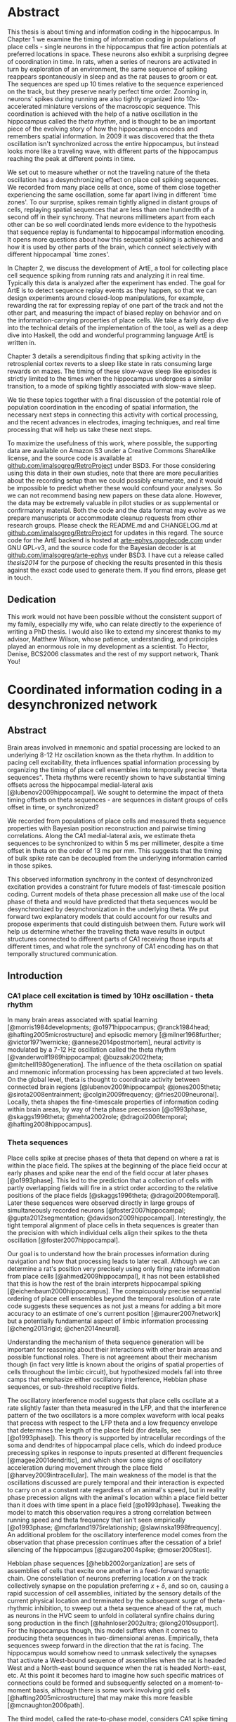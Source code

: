 
* Abstract

  This thesis is about timing and information coding in the hippocampus. In Chapter 1 we examine the timing of information coding in populations of place cells - single neurons in the hippocampus that fire action potentials at preferred locations in space. These neurons also exhibit a surprising degree of coordination in time. In rats, when a series of neurons are activated in turn by exploration of an environment, the same sequence of spiking reappears spontaneously in sleep and as the rat pauses to groom or eat. The sequences are sped up 10 times relative to the sequence experienced on the track, but they preserve nearly perfect time order. Zooming in, neurons' spikes during running are also tightly organized into 10x-accelerated miniature versions of the macroscopic sequence. This coordination is achieved with the help of a native oscillation in the hippocampus called the /theta rhythm/, and is thought to be an important piece of the evolving story of how the hippocampus encodes and remembers spatial information. In 2009 it was discovered that the theta oscillation isn't synchronized across the entire hippocampus, but instead looks more like a traveling wave, with different parts of the hippocampus reaching the peak at different points in time. 

We set out to measure whether or not the traveling nature of the theta oscillation has a desynchronizing effect on place cell spiking sequences. We recorded from many place cells at once, some of them close together experiencing the same oscillation, some far apart living in different `time zones'. To our surprise, spikes remain tightly aligned in distant groups of cells, replaying spatial sequences that are less than one hundredth of a second off in their synchrony. That neurons millimeters apart from each other can be so well coordinated lends more evidence to the hypothesis that sequence replay is fundamental to hippocampal information encoding. It opens more questions about how this sequential spiking is achieved and how it is used by other parts of the brain, which connect selectively with different hippocampal `time zones'.

In Chapter 2, we discuss the development of ArtE, a tool for collecting place cell sequence spiking from running rats and analyzing it in real time. Typically this data is analyzed after the experiment has ended. The goal for ArtE is to detect sequence replay events as they happen, so that we can design experiments around closed-loop manipulations, for example, rewarding the rat for expressing replay of one part of the track and not the other part, and measuring the impact of biased replay on behavior and on the information-carrying properties of place cells. We take a fairly deep dive into the technical details of the implementation of the tool, as well as a deep dive into Haskell, the odd and wonderful programming language ArtE is written in.

Chapter 3 details a serendipitous finding that spiking activity in the retrosplenial cortex reverts to a sleep like state in rats consuming large rewards on mazes. The timing of these slow-wave sleep like episodes is strictly limited to the times when the hippocampus undergoes a similar transition, to a mode of spiking tightly associated with slow-wave sleep.

We tie these topics together with a final discussion of the potential role of population coordination in the encoding of spatial information, the necessary next steps in connecting this activity with cortical processing, and the recent advances in electrodes, imaging techniques, and real time processing that will help us take these next steps.

To maximize the usefulness of this work, where possible, the supporting data are available on Amazon S3 under a Creative Commons ShareAlike license, and the source code is available at [[http://github.com/imalsogreg/RetroProject][github.com/imalsogreg/RetroProject]] under BSD3. For those considering using this data in their own studies, note that there are more peculiarities about the recording setup than we could possibly enumerate, and it would be impossible to predict whether these would confound your analyses. So we can not recommend basing new papers on these data alone. However, the data may be extremely valuable in pilot studies or as supplemental or confirmatory material. Both the code and the data format may evolve as we prepare manuscripts or accommodate cleanup requests from other research groups. Please check the README.md and CHANGELOG.md at [[http://github.com/imalsogreg/RetroProject][github.com/imalsogreg/RetroProject]] for updates in this regard. The source code for the ArtE backend is hosted at [[http://arte-ephys.googlecode.com][arte-ephys.googlecode.com]] under GNU GPL-v3, and the source code for the Bayesian decoder is at [[http://github.com/imalsogreg/arte-ephys][github.com/imalsogreg/arte-ephys]] under BSD3. I have cut a release called /thesis2014/ for the purpose of checking the results presented in this thesis against the exact code used to generate them. If you find errors, please get in touch.
** Dedication

This work would not have been possible without the consistent support of my family, especially my wife, who can relate directly to the experience of writing a PhD thesis. I would also like to extend my sincerest thanks to my advisor, Matthew Wilson, whose patience, understanding, and principles played an enormous role in my development as a scientist. To Hector, Denise, BCS2006 classmates and the rest of my support network, Thank You!

* Coordinated information coding in a desynchronized network


** Abstract

Brain  areas involved in mnemonic and spatial processing are locked to an underlying 8-12 Hz oscillation known as the theta rhythm. In addition to pacing cell excitability, theta influences spatial information processing by organizing the timing of place cell ensembles into temporally precise ``theta sequences". Theta rhythms were recently shown to have substantial timing offsets across the hippocampal medial-lateral axis [@lubenov2009hippocampal]. We sought to determine the impact of theta timing offsets on theta sequences - are sequences in distant groups of cells offset in time, or synchronized?

We recorded from populations of place cells and measured theta sequence properties with Bayesian position reconstruction and pairwise timing correlations. Along the CA1 medial-lateral axis, we estimate theta sequences to be synchronized to within 5 ms per millimeter, despite a time offset in theta on the order of 13 ms per mm. This suggests that the timing of bulk spike rate can be decoupled from the underlying information carried in those spikes.

This observed information synchrony in the context of desynchronized excitation provides a constraint for future models of fast-timescale position coding. Current models of theta phase precession all make use of the local phase of theta and would have predicted that theta sequences would be desynchronized by desynchronization in the underlying theta. We put forward two explanatory models that could account for our results and propose experiments that could distinguish between them. Future work will help us determine whether the traveling theta wave results in output structures connected to different parts of CA1 receiving those inputs at different times, and what role the synchrony of CA1 encoding has on that temporally structured communication.


** Introduction

*** CA1 place cell excitation is timed by 10Hz oscillation - theta rhythm
In many brain areas associated with spatial learning [@morris1984developments; @o1971hippocampus; @ranck1984head; @hafting2005microstructure] and episodic memory [@milner1968further; @victor1971wernicke; @annese2014postmortem], neural activity is modulated by a 7-12 Hz oscillation called the theta rhythm [@vanderwolf1969hippocampal; @buzsaki2002theta; @mitchell1980generation].  The influence of the theta oscillation on spatial and mnemonic information processing has been appreciated at two levels. On the global level, theta is thought to coordinate activity between connected brain regions [@lubenov2009hippocampal; @jones2005theta; @sirota2008entrainment; @colgin2009frequency; @fries2009neuronal]. Locally, theta shapes the fine-timescale properties of information coding within brain areas, by way of theta phase precession [@o1993phase, @skaggs1996theta; @mehta2002role; @dragoi2006temporal; @hafting2008hippocampus].

*** Theta sequences
Place cells spike at precise phases of theta that depend on where a rat is within the place field. The spikes at the beginning of the place field occur at early phases and spike near the end of the field occur at later phases [@o1993phase]. This led to the prediction that a collection of cells with partly overlapping fields will fire in a strict order according to the relative positions of the place fields [@skaggs1996theta; @dragoi2006temporal]. Later these sequences were observed directly in large groups of simultaneously recorded neurons [@foster2007hippocampal; @gupta2012segmentation; @davidson2009hippocampal]. Interestingly, the tight temporal alignment of place cells in theta sequences is greater than the precision with which individual cells align their spikes to the theta oscillation [@foster2007hippocampal].

Our goal is to understand how the brain processes information during navigation and how that processing leads to later recall. Although we can determine a rat's position very precisely using only firing rate information from place cells [@ahmed2009hippocampal], it has not been established that this is how the rest of the brain interprets hippocampal spiking [@eichenbaum2000hippocampus]. The conspicuously precise sequential ordering of place cell ensembles beyond the temporal resolution of a rate code suggests these sequences as not just a means for adding a bit more accuracy to an estimate of one's current position [@maurer2007network] but a potentially fundamental aspect of limbic information processing [@cheng2013rigid; @chen2014neural].

Understanding the mechanism of theta sequence generation will be important for reasoning about their interactions with other brain areas and possible functional roles. There is not agreement about their mechanism though (in fact very little is known about the origins of spatial properties of cells throughout the limbic circuit), but hypothesized models fall into three camps that emphasize either oscillatory interference, Hebbian phase sequences, or sub-threshold receptive fields.

The oscillatory interference model suggests that place cells oscillate at a rate slightly faster than theta measured in the LFP, and that the interference pattern of the two oscillators is a more complex waveform with local peaks that precess with respect to the LFP theta and a low frequency envelope that determines the length of the place field (for details, see [@o1993phase]). This theory is supported by intracellular recordings of the soma and dendrites of hippocampal place cells, which do indeed produce precessing spikes in response to inputs presented at different frequencies [@magee2001dendritic], and which show some signs of oscillatory acceleration during movement through the place field [@harvey2009intracellular]. The main weakness of the model is that the oscillations discussed are purely temporal and their interaction is expected to carry on at a constant rate regardless of an animal's speed, but in reality phase precession aligns with the animal's location within a place field better than it does with time spent in a place field [@o1993phase]. Tweaking the model to match this observation requires a strong correlation between running speed and theta frequency that isn't seen empirically [@o1993phase; @mcfarland1975relationship; @slawinska1998frequency]. An additional problem for the oscillatory interference model comes from the observation that phase precession continues after the cessation of a brief silencing of the hippocampus [@zugaro2004spike; @moser2005test].

Hebbian phase sequences [@hebb2002organization] are sets of assemblies of cells that excite one another in a feed-forward synaptic chain. One constellation of neurons preferring location $x$ on the track collectively synapse on the population preferring $x+\delta$, and so on, causing a rapid succession of cell assemblies, initiated by the sensory details of the current physical location and terminated by the subsequent surge of theta-rhythmic inhibition, to sweep out a theta sequence ahead of the rat, much as neurons in the HVC seem to unfold in collateral synfire chains during song production in the finch [@hahnloser2002ultra; @long2010support]. For the hippocampus though, this model suffers when it comes to producing theta sequences in two-dimensional arenas. Empirically, theta sequences sweep forward in the direction that the rat is facing. The hippocampus would somehow need to unmask selectively the synapses that activate a West-bound sequence of assemblies when the rat is headed West and a North-east bound sequence when the rat is headed North-east, etc. At this point it becomes hard to imagine how such specific matrices of connections could be formed and subsequently selected on a moment-to-moment basis, although there is some work involving grid cells [@hafting2005microstructure] that may make this more feasible [@mcnaughton2006path].

The third model, called the rate-to-phase model, considers CA1 spike timing as an interaction between an excitatory input that ramps up smoothly with spatial location in a place field, on one hand, and the temporally oscillating inhibitory effect of theta, on the other [@mehta2002role]. For any given position in the place field, spikes are fired at the moment when inhibition drops below the excitation associated with that location. Progress in the field and greater excitation means less waiting for inhibition to drop to meet the excitation level, and thus earlier phases. This model directly references space to achieve phase precession, and therefore naturally copes with the finding that phase precession goes according to distance traversed within a field than time spend in a field. Because neither this model nor the phase sequence model involve previous reverberatory activity, they are both compatible with the transient inhibition studies [@zugaro2004spike; @moser2005test].

One thing that is unclear about the rate-to-phase model is where these hypothesized excitatory ramp comes from. The ramping excitation is strictly required to be monotonically increasing; if it were bell-shaped like the place fields of some place cells, we would expect to see a pattern of phase precession followed by phase procession back to late phases, but this does not happen. Additionally, there is no known mechanism that could smooth the summed inputs to CA1 into such a flat ramp; indeed the main inputs to CA1 are themselves theta-rhythmic signals.

Another parameter the rate-to-phase model leaves abstract is the nature of the rhythmic inhibition. It it the somatic inhibition on place cells, the trough of dendritic excitation, the peak spiking phase of a particular class of interneuron? The model works well for accounting for phase precession through a single field without committing to a particular concrete source of theta, but we will need more information as we try to predict higher-order features, for example, the behavior of pairs of cells that for whatever reason are not receiving identical inhibitory inputs.

Theta phase precession has been observed in CA3 [@o1993phase], dentate gyrus (DG) [@skaggs1996theta], medial prefrontal cortex [@jones2005phase], ventral striatum [@van2011theta], entorhinal cortex (EC) layer II (but not layer III) [@hafting2008hippocampus] and the subiculum [@kim2012spatial], as well. Whether phase precession organizes cells within a given area into theta sequences or supplies some other form of ensemble organization, we refer to this as a 'local' role for theta: a set of timing constraints that single cells or small groups must obey perhaps for temporal coding or time-sequence coding.

*** Communication through coherence
At the same time, there is an effort to understand the firing properties of parts of the hippocampus in terms of information flow through a hierarchy of structures with unique functions, similar to the work being done in the visual circuit [@maunsell1983connections]. Here, theta is hypothesized to have a more global role in facilitating the transmission of information between areas. Hippocampal and prefrontal cortical theta oscillations become coherent at times when maze navigation needs to refer to the contents of working memory [@jones2005theta], and this coherence is reflected in the spike times of both hippocampal and prefrontal neurons [@siapas2005prefrontal; @wierzynski2009state]. Spatially restricted bouts of gamma oscillations in somatosensory cortex are modulated by hippocampal theta phase [@sirota2008entrainment], providing an interesting link to the large literature surrounding cortical gamma oscillations. More direct evidence on the role of theta in pacing gamma oscillations comes from Colgin et. al. [@colgin2009frequency], who showed that in CA1, high-frequency gamma oscillations occur primarily at the peak CA1 spiking phase and are coherent with simultaneous high-frequency gamma oscillations in entorhinal cortex; while low-frequency gamma is strongest about 90° earlier and is coherent with low-frequency gamma in hippocampal CA3. Based on this Colgin argues that selective theta coherence tunes CA1 to communicate preferentially with one input source or the other.

A related global role for theta attributes specific sorts of information processing to different theta phases; namely that the phase associated with peak entorhinal cortex spiking is responsible for encoding new information and the phase associated with input from CA3 is responsible for memory retrieval [@hasselmo2002proposed].

*** Tension between hypothesized roles in gating communication channels and encoding
These two roles for theta oscillations are difficult to unify, because they make conflicting demands on the details of how neurons interact with the oscillation. If a cell is meeting the timing requirements of selective communication with varying brain areas, can it simultaneously be aligning its spikes fall at progressively earlier theta phases when a rat moves through the cell's place field? 

One model suggests that meeting these requirements simultaneously results in strict relationships between global and local phenomenon, and that we get scientific findings from this 'for free'. Fries [@fries2009model] extrapolates from Colgin's [@colgin2009frequency] work and concludes that early phases of theta in CA1 processes cortical information about the current state of things, and later phases use the modeling capabilities of CA3 to extrapolate into the future. This model is appealing when observing the shape of theta sequences in place cell ensembles; they begin near the rat's current position and sweep quickly out ahead of him, repeating this at every theta cycle. And it accords with the notion of the entorhinal cortex as a sensory structure (being upstream of the hippocampus), and Marr's notion of the CA3 as a pattern extrapolator [@marr1971simple].

Can we account for the theta-locked spike timing of limbic circuit structures in terms of their anatomical ordering? Here things become more difficult. Mizuseki et. al. [@mizuseki2009theta] show that cells in different structures prefer to fire at different theta phases that bear little resemblance to the sequence implied by a synaptic traversal of the circuit. Rather than EC-Layer II $\rightarrow$ DG $\rightarrow$ CA3 $\rightarrow$ CA1 $\rightarrow$ EC-Layer V (the synaptic pathway of the major hippocampal excitatory circuit), CA3 principal cells to spike 90° earlier than EC-Layer II principal cells.  Additionally, spikes of CA1 neurons occur at the opposite phase from that of their peak dendritic excitation [@kamondi1998theta; @buzsaki2002theta].  This phenomenon is acceptable to the global account of theta; it allows for the opening of 'temporal windows' of processing between sequential anatomical processing stages [@mizuseki2009theta]. But it is at odds with intuitive and formal [@huxter2003independent; @kamondi1998theta] models of the fine timescale spiking of place cells, which we expect to follow behind their inputs by conduction delays and synaptic delays. The empirical timing relationships are much longer [@mizuseki2009theta].

Colgin et. al. present data in support of a model associating particular phases of the theta oscillations of CA1 with the opening of specific communication channels to either CA3 or the entorhinal cortex [@colgin2009frequency].  The tension between theta's local and global roles is apparent here, as well. To the extent that CA3-CA1 and entorhinal-CA1 communication is limited to narrow windows of theta phase. Contrary to this, place coding in CA1 involves a smooth transition through cell ensembles that extends over much of the theta cycle [@foster2007hippocampal; @gupta2012segmentation].


*** Theta as traveling wave, excitatory time offsets over hippocampal CA1
Lubenov and Siapas [@lubenov2009hippocampal] presented a novel finding about the nature of the theta oscillation itself. Using large grids of tetrodes carefully positioned a uniform distance from the hippocampal cell layer, and sampling a large extent of the length of the hippocampus, they showed that the theta rhythm is not synchronous within hippocampal CA1. Instead, theta at the septal pole of CA1 are advanced in phase, theta in more posterior parts of CA1 are phase delayed, and theta measured in between has a graded delay. The combined activity of these delays resembles a traveling wave with a peak of excitation that 'moves' down the hippocampal long axis once for every cycle of theta. These findings were extended beyond dorsal hippocampus to the entire length of CA1 by Patel et. al. [@patel2012traveling].

By fitting a traveling wave model over the pattern of theta offsets observed over many tetrodes, Lubenov and Siapas were able to extract parameters that can be used in concrete hypotheses. The characteristics of the wave vary from cycle to cycle, but tend to have a spatial wavelength of 12mm, a wave-front speed of 75 mm/sec and a preferred direction about half way between the medial-lateral axis of the skull and the septo-temporal axis of the hippocampus. Based on these parameters [@lubenov2009hippocampal] and our own LFP measurements, we can establish the mean expected time offset along the direction of wave propagation as $1/\nu$, 12.8 $\pm$ 3.2 ms per mm.

*** Theta sequences: locally paced or globally synchronized?

The view of theta as a traveling wave will need to be factored in to any future models that unify the local and global roles for theta, because it has interesting implications in both areas. With theta mediating information transmission to and from CA1, how will those inputs and outputs cope with the fact that the window of receptivity is a moving target? Is it acceptable that structures receiving inputs from one part of CA1 will see maximum activity at a different time from structure receiving inputs from another part of CA1 - and could this sequencing actually be useful? 

How does this fit when we zoom in from talking about bulk spiking rates, to the level of information-carrying single spikes at the local level? If theta phase precession conforms to the anatomically sweeping of peak excitation, then theta sequences composed of sets of cells from different regions of CA1 would be similarly offset in time. The periodic replay of spatial sequences would begin slightly earlier in septal CA1 ensembles, and ensembles near intermediate CA1 would begin the same sequence about 45ms later, with ensembles further posterior starting later still. This time shifting may seem to complicate attempts to square theta sequences with anatomical communication. However, it leads to an interesting prediction: that local regions of hippocampus begins a representation trajectory at offset times. Because of this, a downstream structure observing a snapshot of the spiking activity across the whole hippocampus would see different parts of the track encoded at different anatomical locations. Or as Lubenov and Siapas put it, the hippocampus at any instant would not represent a point in space, but a linear span in space [@lubenov2009hippocampal].

Alternatively, theta sequences may not conform to the timing offsets suggested by the traveling theta wave, and the encoded information may be temporally synchronized over large anatomical distances, despite the presumed timing differences in their underlying drive. This scenario presents a very different picture to downstream structures - one in which bulk spike output of the hippocampus goes as a traveling wave, but the information content within it is coherent, and the entire structure does agree to a single point on the track at any instant.

We set out to measure the timing relationship between theta waves and place cell sequences in order to address this one question among many others aimed at unifying the local and global roles for theta in timing spikes. We characterized the impact of spatial tuning and anatomical distance on the co-firing of pairs of place cells, as well as the timing relationships of population-encoded trajectories recovered from anatomically distinct groups of cells, both across CA1 and between CA1 and CA3. We found that in most cases, timing offsets in theta sequences were significantly more synchronized than the temporally offset excitatory waves that modulate them. We suggest that information synchrony may be decoupled from the mechanisms that modulate excitation. This decoupling could be achieved in a trivial way, by stipulating that phase precession begins and ends according to an underlying source that is in fact synchronized across hippocampus; or it could be achieved through an active mechanism that supplies extra excitation to the regions that would otherwise be temporally delayed by the traveling theta wave.

** Materials & Methods
*** Subjects

All procedures were approved by the Committee on Animal Care at Massachusetts Institute of Technology and followed US National Institutes of Health guidelines. Tetrode arrays were assembled and implanted  according to the procedure in Nguyen et. at. [@nguyen2009micro] and Kloosterman et. al [@kloosterman2009micro]. We made several modifications to the materials and procedures to improve our multi-cell sampling.  First, we glued several hundred half-inch pieces of 29 gauge and 30 gauge hypodermic tubing into rows about 6 mm long, then stacked and glued the rows together to form a honeycomb patterned jig, for organizing the tetrode guide-tubes that would eventually inhabit the microdrive. Second, we developed the ArtE recording system (detailed in Chapter 2) to run in parallel with our usual usual tetrode recording rig. The broader goals of the ArtE project are to enable real-time data analysis and feedback, but in this experiment we used it merely to increase the number of simultaneously recorded tetrodes.

*** Single-unit tetrode recording

Microdrive arrays were implanted with the center of the grid of tetrodes overlying dorsal CA1 (A/P -4.0, M/L 3.5), spanning 3 mm of hippocampus in the septo-temporal dimension and 1.5 mm proximo-distal. Tetrodes were lowered into the pyramidal cell layer of CA1 over the course of 2 to 3 weeks and left there for several more weeks of recording. We sought to maximize the number of neurons recorded and to minimize within-experiment drift, so we closely tracked the shape of sharp wave ripples (which undergo characteristic changes during approach to the cell layer) and later the amplitudes of burgeoning clusters. If either of these factors changed overnight to a degree greater than expected, the tetrode was retracted by 30 - 60 micrometers.

*** Behavioral training

Behavioral training began when nearly all tetrodes exhibited separable spike clusters, and consisted of rewarding rats for simply running back and forth on a curved 3.4 meter linear track, or running continuously clockwise on a 3.4 meter long circular track, with rewards given for every 360 degrees of running for the first 3 laps and for every 270 degrees thereafter. Food deprivation began one or two days prior to the beginning of acquisition, with rats receiving 30 grams of food per day, adjusted up or down depending on the rat's motivation to run and level of comfort (assessed by the amount sleep taken before the running session). The target food-deprived weight was 80\% of free-feeding weight, but we rarely achieved this without disrupting the sleep of the animals, so body weights tended to be 90\% of the free-feeding weight or more, especially after rats learned the simple rules of the task. We provided rewards throughout training (200-500 milligrams of wetted powdered rat chow per lap), to encourage the long stopping periods during which awake replay can be observed [@foster2006reverse]. Under these conditions, rats run for about 20 laps or 30 minutes before becoming satiated and ignoring rewards.

*** Electrophysiological Characterization
Spikes and local field potentials were voltage buffered and recorded against a common white-matter reference, at 32 kHz and 2kHz respectively, and position was tracked at 15 Hz through a pair of alternating LED's mounted on the headstage, as in Davidson et. al. [@davidson2009hippocampal]. Spikes were clustered manually using the custom program, xclust3 (M.A.W.). Place fields were computed for each neuron as in Zhang et. al. [@zhang1998interpreting], by partitioning the track into 50 to 100 spatial bins, and dividing the number of spikes occurring with the rat in each spatial bin by the amount of time spent in that spatial bin, in each case only counting events when the rat was moving at least 10 cm/second around the track. Direction of running was also taken into account, allowing us to compute separate tuning curves for the two directions of running, which we label 'outbound' and 'inbound'.

To characterize the phase differences among tetrodes in CA1, a simple spatial traveling wave model was fit to the theta-frequency filtered LFP signals and the theta-filtered multiunit firing rate in turn, as in Lubenov and Siapas [@lubenov2009hippocampal].

*** Theta sequences
Two complementary techniques were used to assess the relationship between phase offsets between tetrodes and timing offsets in spatial information encoding. First, in CA1-only recordings, a pairwise regression was performed similar to that in Dragoi and Buzsaki [@dragoi2006temporal], measuring the dependence of short-timescale peak spike time differences on the distance between the peaks of that pair's place fields. We added a second independent variable to this regression: the anatomical distance between each pair of place cells. The result is a model that predicts the average latency between any pair of cells, given that pair's place fields, that pair's anatomical separation, and the parameters of the traveling wave pattern of phase offsets.

Second, Bayesian stimulus reconstruction [@zhang1998interpreting] was carried out independently using place cells from three groups of tetrodes at the most septal end, the middle, or the most temporal end of the 3mm recording grid. Unlike the case for large populations of neurons, reconstructions from smaller anatomical subsets are considerably more noisy and do not reliably yield theta sequences. Session-averaged theta sequences were recovered by aligning the reconstructed position according to a shared theta phase and the rat's position on the track at that time. In both raw and session-averaged reconstruction cases, 2d autocorrelograms were taken to quantify the time-delay and space-delay between pairs of tetrode subgroups.

** Results

*** Theta phase spatial properties and timing offsets: 13ms delay per mm
We first characterized the timing of the local-field potential (LFP) theta rhythm within a ~3mm long, 1.5mm wide strip dorsal CA1, in electrodes embedded near the pyramidal cell layer. A traveling wave model was fit to the theta-filtered and Hilbert-transformed signals from 16 to 24 tetrodes, in 0.25 second segments, resulting in a time-course of traveling theta wave parameters (Figure 1). We focus on the parameters that characterize the desynchronization: spatial wavelength, wave propagation direction, and temporal wavelength. 

#+CAPTION: \textbf{Theta is desynchronized within CA1.} \textbf{A.} The rat hippocampus (left dashed region) occupies a large of the cortex. Three example recording sites (red, green and blue points) experience different phases of theta oscillation in the local field potential (right). On average, recording sides experience increasing phase delay as they move lateral and posterior [@lubenov2009hippocampal]. Raw LFP traces (in grey) exhibit theta oscillations and gamma oscillations that depend on electrode depth. Filtered theta components shown in red, green, and blue. \textbf{B.} The pattern of phase-offsets in LFP recordings was fit by a traveling wave model in 0.25 second segments. The traveling wave model consists of parameters for wave direction ($\theta$), spatial wavelength ($\lambda$), amplitude (A), temporal frequency (f), and phase offset ($\varphi$, not shown).
#+NAME:   fig:SED-HR4049
[[./finalFigs/brainAndModel.png]]


These parameters vary on a short timescale but are fairly consistent between animals when averaged across time. Theta frequency during running varies from 8.2 Hz $\pm$ 0.5 (mean $\pm$ standard deviations). The spatial wavelength is 6.3 mm $\pm$ 3.6 after removal of outliers, and the dominant propagation direction is 18° anterior to the medial-lateral axis. Surprisingly, the fit of the model was not higher during running than during stopping periods when theta amplitude is low, suggesting that traveling waves are a broad enough family to fit many patterns of data (in fact, a traveling wave model will perfectly fit a set of perfectly synchronized oscillators; the spatial wavelength in this case would be infinity). As was previously reported [@lubenov2009hippocampal], proximity of tetrodes to the pyramidal cell layer obscures the LFP measurement of the traveling wave, so we primarily rely on previously reported wave parameters.


#+CAPTION: \textbf{Theta traveling wave parameters can be stable over time}. \textbf{A.} About of running (green time window, top panel) elicits a stabilization of the traveling wave fit to theta. During this time, the spatial wavelength varies between 3 and 10 mm, and wave direction remains fairly constant about 18° anterior to the medial-lateral axis, except for a brief direction flip near the end of the run. The fit of the model to the data is not better during the running periods than the stopping periods, although the variability in parameters during run is lower, because the ability to record the traveling wave is lower when the tetrodes are near the pyramidal cell layer [@lubenov2009hippocampal], as they were in this case. \textbf{B.} The traveling wave velocity inverted gives a wave-delay interval. In this dataset, the mean delay was 17.8 ms per mm along the medial-lateral axis. Combining with studies optimized for recording the LFP, the estimate is 12.8 ms per mm.
#+NAME:   fig:waveParameters
[[./finalFigs/waveTimecourse.png]]
 
*** Place cell pairs are synchronized across anatomical space
We directly measured the relationship between anatomical spacing and spike timing in pairs of place cells. If two cells with the same place field and phase precession profile are separated by a spatial interval corresponding to a 13ms delay between theta peaks, two fast-timescale timing relationships are possible. Either phase precession is locked to to the local theta oscillation, and spikes from the cell 1mm 'downstream' with respect to the traveling wave will occur 13ms later than those of the upstream cell (Figure 3). Alternatively, if phase precession disregards the anatomical delays of theta phase, then spikes from the two cells should fire roughly in synchrony. Other timing relationships are possible of course, but it is not clear what they would imply mechanistically.

#+CAPTION: \textbf{Assessing the effect of tuning curves and anatomical location on spike timing.} \textbf{A.} Three place cells with partly overlapping fields. Tuning curves are plotted in the left column. In the center and right columns are a raster plot of several seconds, and a several hundred millisecond detail. \textbf{B.} Cell A's place field peak is 25 cm beyond Cell B's, its anatomical position is 0.66 mm more lateral, and it tends to fire 74 ms later (the peak offset of the cross correlation of the two spike trains). Cell A's place field peak is 7 cm beyond Cell C's, its anatomical position is 1.29 mm more lateral, and it tends to fire 24 ms later. \textbf{C.} A scatter-plot of all pairs of place fields (gray dots), taking the peak time offset between the spike trains as a function of both place field distance and anatomical distance. Projecting all of the points to one axis shows the correlation between field distance and time offset due to theta sequences (blue). Projecting onto the other axis shows the much weaker correlation between anatomical offset and timing offset (red).
#+NAME:   fig:pairsExplanation
[[./finalFigs/pairXCorr.png]]

These predictions can be generalized beyond cell pairs with perfectly overlapping fields. Field separation will result in a timing shift due to phase precession. The virtual speed of the rat encoded in theta sequences is about 10 m/s, so a cell with a field peaking 0.5 meters beyond that of another cell will tend to spike 50 ms later. If phase precession is paced against the local theta, then anatomical separation on the axis of the traveling wave should add to this delay linearly. We can estimate the effects of place field spacing and anatomical spacing on spike timing by linear regression (Figure 3).

#+CAPTION: \textbf{Field location is the primary determinant of spike time offsets.} The scatter-plot of the previous figure, combining all cell pairs (gray) from four recording sessions, considering timing offsets (z-axis) as a function of both place field distance (right axis) and anatomical distance (left axis). Projecting the points onto one axis shows a strong correlation between field distance and timing offsets (blue) due to theta sequences. Projecting onto the other axis shows the much weaker correlation between anatomical offset and timing offsets (red).
#+NAME:   fig:pairsSummary
[[./finalFigs/pairXcorrSummary.png]]

Pooling cell pairs across rats, we estimate each meter of place field distance to contribute 147.4 $\pm$ 14.2 ms of delay and each mm of anatomical spacing along the traveling wave axis contributing 0.7 $\pm$ 3.3 ms, significantly less lower than the expected 12.8 ms per mm (p < 0.05). In other words, place cells fire with temporal delays that reflect spatial relationships on the track, and these spiking events are tightly coordinated throughout the measured extent of CA1 (about 3 mm).


#+CAPTION: \textbf{Anatomical separation accounts for relatively little timing offset.} Results of the regression analysis of the previous figure for each recording session. In three of four rats, the isolated effect of anatomical distance of time offsets is less than the 12.8 ms per mm time delay of the theta wave. Pooling cell pairs into a single regression results in a final estimate of 0.7 ms per mm. The effect of field separation on the other hand is reliably in line with previous accounts of theta sequences.
#+NAME:   tab:basic-data
| Session   | Anatomical (ms/mm) | Field (ms/m)     | Offset (ms)     | # of Pairs  |
|---------  | ---------          | -----            | -----           | ----        |  
|Yolanda A  |  -7.0 $\pm$ 13.9   | 101.2 $\pm$ 20.0 | 7.3 $\pm$ 11.3  | 31          |
|Yolanda B  |  -1.2 $\pm$ 16.4   | 199.1 $\pm$ 40.9 | 1.2 $\pm$ 11.0  | 18          |
|Morpheus   |  0.9 $\pm$ 3.3     | 163.1 $\pm$ 20.7 | -2.1 $\pm$ 5.2  | 38          |
|Caillou    |  18.6 $\pm$ 12.8   | 198.1 $\pm$ 25.1 |  6.4 $\pm$ 7.9  | 19          |
|\textbf{Total} |  \textbf{0.7 $\pm$ 3.3} | \textbf{147.4 $\pm$ 14.2} | \textbf{-0.4 $\pm$ 3.5}  | \textbf{106} |


*** Ensemble theta sequences are synchronized
To assess the impact of anatomical distance on spatial representations from another angle, we turned to population decoding, which provides a direct view of theta sequences as well as spontaneous spatial replay events. 

#+CAPTION: \textbf{Reconstructed theta sequences in medial and lateral hippocampus}. /A:/ One second of position decoding from neurons in medial (red) and lateral (green) CA1. Theta sequences are bracketed by cycles of the theta rhythm (white). /B:/ Triggered-average theta sequences from medial (red) and lateral (green) position reconstructions. Triggers were centered in time on theta peaks, and centered in position on the physical track location of the rat at the time of the peak. /C:/ Cross correlation between lateral and medial triggered average theta sequences.
#+NAME:   fig:sequences
[[./finalFigs/sequences.png]]

Within CA1, we partitioned cells into three groups according to the tetrode they were recorded on, then discarded the middle group, leaving two groups separated by a millimeter at their closest point, two millimeters on average. We then reconstructed the rat's location twice, once from each set of tetrodes, at a 15ms temporal scale suitable for observing theta sequences. The division of tetrodes into independent anatomical groups drastically degrades the appearance of ongoing theta sequences, because the reconstruction process at such short timescales requires input from a large number of neurons. But clear theta sequences can be recovered by combining segments of the position reconstruction, aligned in time by peaks of the theta rhythm, and in space by the rat's current track position (Figure 5B).

#+CAPTION: \textbf{Theta sequence cross correlations for all recording sessions.} The cross correlations between theta sequences computed from medial and lateral place cell groups for each recording session. Diagonal streaks across the origin indicate that theta sequences resemble one another after a combination of time shift and position shift, but not a time-shift alone. Black arrows: pure time shift between medial and temporal cell groups. White arrows: time shift expected if theta sequences are uniformly delayed by traveling theta wave.
#+NAME:   fig:sequences_all
[[./finalFigs/sequences_all.png]]


We asked whether the reconstructed theta sequences are aligned with one another in time by taking their two-dimensional cross-correlation (Figure 4). A uniform delay of the theta sequence by time $\delta$ would appear as a diagonal streak that crosses the x axis at $\delta$. The peak of this cross correlation occurs when septal CA1 leads temporal CA1 by 3.5 ms in time. We estimate the uniform delay that theta sequences would incur in the lateral portion of the hippocampus by multiplying the 12.8 ms/mm delay estimate by the mean inter-place cell distance for each recording session. In this example, the mean spacing between place cells is 1.05 mm along the medial-lateral axis, so a simple delay would result in 13.44 ms. These statistics for each rat are given in Figure 6 and Table 2. Observed time offsets are significantly different from those expected by uniform time delay of the traveling wave (p < 0.05).

In two of the recording sessions, although the cross correlation extends through the origin, its center of mass is delayed. This pattern indicates that lateral cells fire tend to fire later than medial cells, but with a balanced advancement in encoded track location. Rather than theta sequences being time delayed in lateral cells, the bulk of the spiking involved in a theta sequence comes from medial hippocampus first, and from lateral hippocampus slightly after, with the information content between them closely coordinated. This pattern is in the opposite direction in the two other recording sessions; indicating that on average in those two sessions, lateral hippocampus place cells fire more vigorously in the first half of theta sequences and medial hippocampal place cells fire later. Collecting all of our datasets, we do not find significant evidence to reject the null hypothesis that the cross-correlation center of mass is at zero (p = 0.7030), but we suspect that this is due to the low number of recording sessions and the dependence of this measure on the number of place cells simultaneously recorded.


#+CAPTION: \textbf{Theta sequences are aligned in time.} Average and minimum anatomical distances, along the direction of wave propagation, between place cells in the two groups used for theta sequence decoding. Expected time offsets are derived from the estimated wave delay times the mean spacing. Offsets observed from the mean theta-sequence cross-correlations are close to zero, suggesting that that distant theta sequences are tightly synchronized.
#+NAME:   tab:basic-data
| Session   | Mean spacing (mm) | Min spacing (mm) | Expected offset (ms) | Observed offset (ms) |
|---------  | ---------         | -----            | -----                | ----                 |
|Yolanda A  |  1.33             | 0.94             | 17.02                | -4.0                 |
|Yolanda B  |  1.30             | 0.94             | 16.64                | -3.0                 |
|Morpheus   |  2.27             | 1.47             | 29.06                |  6.0                 |
|Caillou    |  1.05             | 0.69             | 13.44                |  3.5                 |


** Discussion

*** Theta traveling wave properties

Within CA1, theta oscillations are offset in time along the medial-lateral axis. Previous studies of theta oscillations generally rely on the simplifying assumption, justified by experimental evidence at the time [@bullock1990coherence], that theta within the CA1 pyramidal cell layer theta is synchronized. The fact that it is not synchronized means questions like ``What is the phase offset between CA3 and CA1'' (for example) are now ambiguous. For any claim about CA1 theta phase, we must specify exactly which part of CA1 we are talking about, or else specify that we are describing a process that is globally synchronized and therefore acts independently of local theta phase offsets.

*** Despite theta timing differences, information coding is synchronized
We reevaluate place cell's spiking relationship to theta in this context of unsynchronous theta. First we show that theta sequences, chains of place cell firing thought to be coordinated through their tight coupling to theta phase [@mehta2002role], are tightly synchronized with each other, in spite of the desynchronization of the underlying theta rhythms. This information content synchronization exists between subsections of CA1 that differ in theta timing by on average 13 ms.

*** Medial/lateral CA1 may preferentially carry most of the spikes at different times 
In Mehta & Wilson's [@mehta2002role] model, inhibitory theta oscillations control the timing of place cell spikes in theta sequences. We interpret the traveling LFP theta wave as a desynchronization of that inhibition. A similar gradient of phase offsets is seen in the multiunit firing rate (although with slightly different wave characteristics and a less clean spatial correlation) [@lubenov2009hippocampal]. So if theta is desynchronized within CA1, how can theta sequences there be synchronized? Is this a contradiction in terms?

If it seems that a traveling theta and theta-locked phase precession strictly imply that theta sequences should be desynchronized, this may be due to the accidental adoption of definitions of terms that mean more than what was shown in the original findings that supported them. For example, consider the finding that phase precession begins at peaks of theta recorded on the same tetrode and precesses backward toward the trough [@o1993phase; @skaggs1996theta]. It is easy to confuse an incidental fact (that theta was recorded from the same tetrode as the place cell) with the essential fact (that spikes precess to earlier phases). In fact, whether phase precession begins at the peak of /local/ theta (which is now known to not be synchronized across CA1), or begins simultaneously for all place cells (so, at /different/ local theta phases) is closely related to the empirical question that we tested in this paper.

A simple alternative account of the fact that place cells themselves have different preferred firing phases in different parts of CA1 is that different parts of CA1 preferentially contribute to different parts of a theta sequence, although the spatial content of these sequences is temporally aligned. For example, imagine the cello section is louder than the violins in the second measure; that doesn't imply that cellos and violins play the same song but trumpets started one measure later. They have a synchronized view of the melody but preferentially participate at different times. This pattern of synchronized content but desynchronized participation should be visible in the cross-correlations of theta sequences from different parts of CA1 - the region of good time matching should be a streak that goes through the origin, with a center of mass that is ahead of the origin. We failed to find experimental support for this pattern (Figure 6). However we expect that this is due to the large dependency of theta sequence decoding on large numbers of simultaneously recorded place cells, and that we can only definitively assess this model with better recordings of more cells. Assuming that there /is/ preferential participation at different times, we provide two potential mechanisms for this below.
    
*** Model 1: Spatially graded, temporally constant compensating excitation

First, resynchronization could be achieved through a gradient of additional baseline excitation, greatest at the lateral pole of CA1 and least at the medial pole. In the excitation-to-phase model [@mehta2002role] spike times are locked to the moments when input excitation overcomes theta-rhythmic inhibition, extra excitation shifts these times to earlier phases. Applying greater excitation at points where theta is phase delayed would bring those otherwise-delayed spikes back into alignment with medial place cells, which experience less phase delay.

This model is not especially parsimonious, but it does make an testable prediction, which is borne out in the data. Under the excitatory input gradient gradient model in Mehta and Wilson [@mehta2002role], additional uniform excitation should expose a greater extent of the sub-threshold receptive field, resulting in longer place fields with more spikes in the 'anticipatory' part of the field and greater field asymmetry. 

*** Model 2: Phase precession inherited from synchronized afferents

An alternative account for synchronized theta sequences throughout CA1 can be built around a less literal coupling between theta oscillations in the local field potential and phase precession. 

In this model, CA3 and entorhinal cortex (two of the known spatial-information carrying inputs to CA1) are modulated by a theta rhythm that is uniform within each respective area - the traditional view [@mizuseki2009theta]. Theta recorded at any given point CA1 is inherited from both of these areas and appear as a mixture of the two, in proportion to the relative strengths of the afferents at that point. But rather than organizing according to this local, mixed theta, CA1 spikes directly inherit their precise spike times from the spikes of the upstream brain areas. Without a traveling wave in CA3 or entorhinal cortex, all CA3 phase precession is synchronized and entorhinal cortex phase precession is synchronized; and for the sake of the model, CA3 phase precession is synchronized to entorhinal cortex phase precession. Now, the spikes of CA1 cells that are the result of either CA3 or entorhinal cortex input are aligned with respect to the spatial locations that the input units represent. What is offset in time is the phase-dependent modulation of spike /rate/. Whatever the track position-by-phase relationship of a place cell, different phases of theta are associated with higher or lower spiking rates. In CA3, spike rates are higher during earlier phases of theta, and entorhinal cortex cells express higher firing rates at later phases.

This model accords with our findings in measuring place-cells: theta-timescale shifts in population firing rate, but maintained synchrony of the underlying information content. We shed the assumption of a perfectly balanced compensating excitation from the previous model, but pick up a new requirement: that positional information in entorhinal cortex is synchronized with that in CA3. This claim lacks empirical backing, and in fact it's not clear that such a timing comparison could even be made, because spatially selective neurons in entorhinal context are grid cells [@hafting2005microstructure], not place cells. However, theta phase precession is present [@hafting2008hippocampus] in most layer 2 entorhinal grid cells (these project mainly to CA3), but only sparsely in layer 3 grid cells (which project to CA1). Determining which of these models (if either) is correct will require two things. First, we need to understand better the mechanism behind the expression of traveling waves in the first place. Identifying the sources of a wave without direct access to the rhythm generators can be tricky; we need better measurements and analysis to be able to answer simple questions, such as whether theta waves are a homogeneous set with a common source, or the mixture of two essentially different phenomena [@shera1999evoked] as is the case in another tricky traveling wave. Second, we need far better sampling of large numbers of place cells and grid cells from CA3 and entorhinal cortex in tandem with high-quality recordings in CA1, in order to register the timing phenomena seen in CA1 with those of its inputs.

*** Model 3: Independent effects on spike timing and LFP from different theta sources

Theta is not a single phenomenon, but a combination of a number of factors [@buzsaki2002theta] including intrinsic rhythmic tendendencies [@ylinen1995intracellular] and interactions among currents [@kocsis1999interdependence]. There is not a one-to-one mapping between underlying factors (the the rhythmic spiking of inputs, or the rhythmic modulation of particular currents), and physiological endpoints (such as the spiking of pyramidal cells, the spiking of interneurons, or the oscillation in the local field potential. Instead mechanisms interactively contribute to measures in a many-to-many fashion. GABAergic current at CA1 pyramidal cells, for example, contribute very little to local field recorded theta. This current comes through an interneuron-to-interneuron-to-pyramidal cell pathway beginning in the medial septum [@petsche1962significance] and ending at the hippocampal pyramidal cell's soma. The resulting inhibitory current causes very little deviation on the membrane voltage because the reversal potential of chloride is near the resting membrate potential. But it has a strong effect on spiking, by acting as a somatic shunting current counteracting the excitatory impulses that otherwise drive the cell to spike. Excitatory currents on the other hand contribute strongly to the LFP.

#+CAPTION: \textbf{A model of spike timing and LFP driven by independent theta sources.} \textbf{A.} Three major afferents contribute different types of theta-modulated input to CA1 pyramidal cells. CA3 excitatory synapses terminate primarily on the apical dendrite, but also on basal dendrites. Entorhinal cortex layer 3 excitatory inputs terminate on distal apical CA1 dendrites. The current path for these sources runs a long distance from the synapse to the soma, causing large charge separation and long dipoles easily detected in the local field potential. The magnitute of the excitatory inputs determines the CA1 cell's spike rate. A third theta rhythmic source comes from inhibitory synapses from local basket and chandelier interneurons, which are in turn theta modulated by GABAergic projection neurons in the medial septum. The inhibition causes little change in membrane potential because it is due mainly to chloride conductances, and therefore is not aparent in the field potential. Instead it has a current-shunting effect and, in this model, modulates the timing of CA1 spikes. \text{B.} Different theta sources exhibit different phase profiles. Inhibitory currents are phase synchronized over the extent of CA1. CA3 and entorhinal cortex may each exhibit traveling wave patterns of anatomical phase offset, or they may each by internally synchronized but at different phases from each other.
#+NAME: fig:theta_model
[[./finalFigs/travelingwave/LFPModel.png]]

The distinction between different oscillatory factors could explain the apparent paradox of synchronized theta sequences across CA1 cells with desynchronized theta oscillations, even when spike times are biophysically linked to theta. A model of this is illustrated in Figure 7. In the rate-to-phase model of Mehta and Wilson [@mehta2002role], what exactly is the inhibitory oscilation? It could be directly related to cortical excitatory theta currents or septal inhibitory theta currents; the model doesn't specify and there is not experimetal evidence to distinguish the two. There may be phase offsets among excitatory currents but phase synchrony among inhibitory currents. Septal inhibitory currents from a single nucleus with gap junction coupling [@fukuda2000gap] may be synchronized throughout hippocampus. If it is the inhibitory current that determines the precise spike times of place cells, we would in fact expect theta sequences to be anatomically synchronized.

Can we account for the effect of this model on the differing phase relationships between inhibitory and excitatory theta currents in different parts of the hippocampus? Excitatory cortical currents arise from interactions between several inputs with various phases of their own and relative projection strength that varies along the hippocampal long axis. Since the excitatory currents come from different sources, they are not mechanistically related to one another, and they may be in phase at one location and out of phase at another. Can we account for the related finding that the theta currents that drive spike timing are synchronized when the local field potential and the bulk firing rates of the cells are not? In modulating the spike rate, excitatory currents may modulate bulk spike rate independently of the inhibitory current's effect on spike timing, as it is excitation that drives a neuron's membrane potential toward spiking in the first place. Likewise, excitatory currents have a larger impact on the local field potential because excitatory inputs terminate on distal regions of the apical tree, and the flow of current through the synapse, down the detrite, and out the soma, sets up long and spatial coherent extracellural dipoles. Inhibitory currents by contrast are due to chloride conductances at the soma, setting up very short dipoles and having only subtle effects on the membrane voltage.

The excitatory input structures would not necssarily need to carry traveling wave theta phase offsets. They may combine at CA1 in the same mannar as described in Model 2, producing a phase gradient through a single phase offset, and a gradient of relative connection strength.

This model retains the biophysical relationship between theta rhythms and theta sequences in CA1 by attributing the inhibitory oscillation of Mehta and Wilson's [@mehta2002role] excitation-to-phase model to anatomically synchronized inhibitory shunting currents, and the LFP currents to dipoles generated by independent excitatory afferents. It also suggests that the inhibitory basket cells contributing the inhibitory theta currents should be synchronized along the medial-lateral axis. This prediction could be tested by measuring the theta phase preferences of the basket and chandelier interneurons responsible for inhibitory theta currents [@buzsaki2002theta].

A consequenece of the differential impact of two upstream regions on CA1 activity in general at different phases of the theta oscillation, different segments of a theta sequences may have different roles or reflect different sorts of computation. One popular model for instance considers activity in the entorhinal cortex to reflect current sensory input and activity in CA3 to reflect either model-based extrapolations into the future [@fries2009model; @colgin2009frequency; @hasselmo2002proposed] or completion of neural activity patterns from degraded input [@marr1971simple, @guzowski2004ensemble].


*** Information timing is decoupled from bulk firing rate for globally coherent coding

The main contribution of this paper is the finding that theta sequences as we understand them are impressively highly synchronized (to within less than 10 ms) across large expanses (3 mm) of the hippocampus, and that this synchronization is achieved in a context of desynchronized rhythmic firing. This finding raises questions about which of the above explanatory models (or an entirely different model) is responsible for establishing this synchronization. We of course also want to know whether this rule is true of the remaining 7mm of CA1, the most remote end of which is thought to express some emotional content in favor of seemingly arbitrarily-chosen spatial locations [@royer2010distinct]; and we would like to know whether theta sequences in upstream areas are synchronized with those of CA1, or lead it by one or two synaptic delays.

Theta sequences appear promising as a foundation for an account of how the hippocampus encodes spatial, mnemonic, and sequential information. But it is important to point out that our understanding of the theta sequence as we describe it now is still tainted by a faulty definition. We define theta sequences as the ordering of spikes from place cells in terms of the relative positions of their /peak firing rates/. 

This is problematic. For example, how would our results differ if, unbeknownst to us, some place cells encode where the animal /will be/ in the near future rather than where the animal is now? There is experimental evidence that this is in fact the case [@wood2000hippocampal; @ferbinteanu2003prospective; @ji2008firing], and that failing to account for it degrades the quality of position decoding [@barbieri2005analysis]. 

Let's assume for the sake of argument that theta sequences are temporally aligned throughout the hippocampus, but different parts of the hippocampus preferentially participate in different parts of the theta sequence, with place cells in very lateral positions only firing in regions of the theta sequences that are two meters from the rat's current position. In this example, the place field of the rat would appear to be directly on top of the rat (this is how place fields are now defined), and two meters behind the part of the track that the place field is actually representing. The theta sequence that we decode will not extend two meters, because the definition we have used for place field will incorrectly attribute representation of the rat's current location to that lateral cell's spiking. Now, two-meter-long theta sequences have never been observed. Is this because they don't exist, or because we typically do not account for the possibility of prospective coding when we use the linear tracks that are optimized for recording large numbers of place cells? We don't know. It will be important and informative to try to address the issue of prospective coding in future studies of theta sequences.

The use of firing rate in the definition of theta sequences is problematic for a more general reason than the possibility of prospective coding, though. Any spike that contributes to a theta sequence is a spike that will impact the shape of the place field's rate code as we currently define it (naively, the number of spikes fired as a function of the rat's current location). Implicit in the notion of a theta sequence is a separation between what a place cell encodes (we take this as the peak of the firing rate profile), and when the place cell expresses this encoding (a theta sequence is the unfolding in time of encoding of a sequence of locations on the track). Imagine for the sake of argument that a cell primarily interested in position x on the track participate most heavily in theta sequences that extend from behind the animal to ahead. By construction we are only manipulating the ``when'' of encoding, but by the definition of the rate field, we can't avoid an effect on the ``what''. How much of a distorting effect does the coupling of theta sequence firing have on our estimation of theta sequences?  We don't know, because although it may be appealing to remove the firing rate field from the definition of theta sequences (or vice versa), it is unclear what to replace it with.


* Real time position decoding from populations of place cells

** Abstract

Observational descriptions of hippocampal spatial encoding are outpacing our understanding of their underlying mechanisms and ties to behavior. The traditional manipulation techniques can not adequately target the richly choreographed spiking sequences increasingly recognized as an essential feature of spatial encoding. Some disruption specificity can be achieved by leveraging known statistical relationships between information content and the recency of spatial experience, and such experiments have provided the first evidence of a link between sequence replay and learning.  But this method stops short of being able to distinguish among the diverse forms of spatial content known to be expressed in a single recording session.

A method of decoding spatial information content in real-time is needed. To do this, we are developing a multi-tetrode recording system focused on streaming representations of the processing stages typically used for offline spatial decoding: spike detection, neural source separation (cluster-cutting), position tracking, tuning curve extraction, and Bayesian stimulus reconstruction. We also extend a method for position reconstruction without human spike-sorting to operate in real time. Our implementation makes critical use of Haskell, a programming language that aides software development by strictly separating a program's logic from its effects on program state, greatly simplifying code and eliminating large classes of common software bugs.  We describe the capabilities and limits of our recording system, its implementation, and routes for contributors to add functionality; and we survey the classes of questions that could benefit from real-time stimulus reconstruction and feedback.

** Introduction

*** Theta sequences and replay in place cells, phenomenology
Temporally compressed spike sequences are increasingly recognized as an essential feature of hippocampal encoding of space. Each increase in our ability to sample large numbers of cells in freely navigating rats has been accompanied by further support this claim [@wilson1993dynamics; @miller2008all].

Physiologists are aware of two forms of sequential encoding. The first occurs during active navigation. The majority [@thompson1989place] of spiking activity in the hippocampus is due to place cells [@o1971hippocampus], which spike only when the rat is within an approximately 1 meter span of the track particular to that place cell (the cell's ``place field''). At any given time, the rat is within the (partially overlapping) place fields of many place cells. Rather than fire in random order, the spikes are arranged in precise sequences, with spikes from cells with place fields centered just behind the rat first, spikes from place fields centered ahead of the rat last, and a continuum between [@skaggs1996theta]. This sequence reflects the sequences of place field centers that the rat would encounter on the track, except it is sped up eight times and repeated once per cycle of the underlying 7-10 Hz ``theta'' oscillation in the local field potential [@dragoi2006temporal; @foster2007hippocampal]. 

A second form of sequenced spiking occurs while rats are paused on the track, consuming rewards or grooming. At these times, the hippocampus emits irregular, 100-500 ms bursts of local field potential ``sharp wave-ripples''(SW-R's) and spiking activity, with spikes ordered in time according to the spatial ordering of their respective place fields [@foster2006reverse; @diba2007forward]. These are known as 'sequence replay' events. Sequence replay often represents a track other than the track that the rat is currently running on [@karlsson2009awake]; indeed it was first observed in sleeping rats [@lee2002memory].



*** Summary of replay disruption studies
In contrast to the large number of studies exploring the phenomenology of theta sequences and sequence replay [@davidson2009hippocampal; @gupta2012segmentation; @karlsson2009awake; @pfeiffer2013hippocampal; @cei2014reversed], interventional studies are rare, because any specific activity pattern of interest is embedded in a network also exhibiting off-target sequences, and sequences themselves are not apparent to the experimenter without extensive post-processing. 

The content of sequence replay has a tendency to reflect recent experience, however. Some investigators using SW-R's as a trigger for immediate activity disruption have taken advantage of this to achieve some degree of stimulus selectivity in replay disruption. Ego-Stengel and Wilson [@ego2010disruption] and Girardeau et. al. [@girardeau2009selective] used this paradigm to show that selective disruption of sleep sequence replay of one track can delay the acquisition of a spatial task on that track, relative to another track. And Jadhav et. al. [@jadhav2012awake] disrupted all awake sequence replay and showed that this impacts working memory performance.

Using real time decoding, we could refine these experiments by disrupting only those replay events that correspond to the experimental portion of the maze, and leave replay of the control portion intact. This would provide more specificity in the question of whether relay is required for consolidation during sleep an working-memory performance.
      
*** Rationale for information-dependent replay manipulation

We would like to ask much more specific questions of sequence replay than whether or not it is needed for learning, of course [@lazebnik2004can]. Very fundamental things are still not known about replay. For instance, is its contents available to the animal for decision making? Are the contents under the rat's volitional control (as imagination is under humans' volitional control)? Definitive answers to these questions are hard to come by, but we could restrict the space of possibilities. By rewarding the rat for producing one type of replay and punishing him for producing another, an increase in production of the former by the rat would indicate that replay content is under the rat's control (although the mechanism of control may be very indirect). A lack of ability to adapt replay contents to the conditioning paradigm would suggest the opposite. In a complementary experiment, the experimental selection of a correct arm in a T maze could be determined by the rat's most recent replay before the trial - left-going replay will cause left to be the correct direction on the next trial, and vice versa. The ability to use this information or not gives us some evidence about the question of whether the rat is conscious of the content of his replay. Although in this case too, the consciousness may be of something incidentally correlated with replay content, rather than the content itself; so a lack of ability to learn a replay-guided behavior may be more informative than the positive result.

There are also some uses involving replay manipulation as more of a tool than a scientific question. For instance, we might like to test the hypothesis that replay events shape the properties of place cells on subsequent laps. If we have a means of encouraging an animal to produce large or small amounts of sequence replay for a given part of the track, then we have some experimental control over replay as an independent variable, and we can measure the subsequent effects of up-regulating or down-regulating it on place field shape.

Leaving the realm of sequence replay (but still considering ensemble stimulus reconstruction), these techniques could be useful for BMI applications.

*** Online replay decoding challenges

Position decoding has been used for several years as a means of summarizing the data of large numbers of place cells with multiple place fields [@davidson2009hippocampal; @karlsson2009awake; @zhang1998interpreting], and thanks to Zhang's report [@zhang1998interpreting] it is not a difficult analysis to do. But porting it to the real time context, where information is available in a streaming fashion instead of being presented all at once, presents some interesting and surprising challenges.

The first issue is /throughput/ - processing all of the data for time $x$ to $x+\delta$ must happen in less than $\delta$ time on average, or else a backlog of unfinished work will completely swamp the system. A related problem is /latency/ - even if the system has sufficient /throughput/ to keep up with the data stream, each computation step must finish with a small fixed offset from the time the data was acquired, if it is going to be useful for the experiment. The latency requirements for a behavioral feedback are generally lax, around 500ms, because we only need to detect a replay quickly enough to deliver some form of reward to the rat. Other experiments have much tighter latency requirements; interrupting an ongoing replay requires responses closer to 50 ms from the actual replay event.

Next we have to consider the /space complexity/ and /time complexity/ of the data structures and algorithms we choose [@hartmanis1965computational]. Different data structures have different advantages and disadvantages that are typically ignored in offline analysis. A classic example of this is the distinction between arrays and linked lists [@sedgewickalgorithms]. Arrays can be indexed in constant time (the time needed to look up up the n^{th} element does not depend on the size of the array) but do not support adding new values. On the other hand, linked lists allow appending elements in constant time, but indexing time is linearly proportional to the index. Data structures vary in the amount of space they take To cope with long-running experiments, we must avoid data structures that grow linearly with the number of spikes processed.

Finally there is the practical concern that different inputs are coming into the system at the same time, /concurrently/. Offline, we can ignore time and process the entirety of one electrode's signals at once, then iterate over the rest - that is of course not possible in real time ensemble-recording settings. In addition to the multiplicity of tetrodes, we have data additional concurrent data sources from the position tracking system and the input of the user. The process of decoding the data is conceptually concurrent from the incorporation of training data into the model. In general, concurrency and parallelism are the source of a large number of subtle bugs, and thus there is a great deal of active research into making concurrent computation more robust [@matsakis2014rust; @shavit1997software; @harris2005composable; @kuper2013lvars; @jones2001tackling].


*** Minimizing human intervention: no time for manual spike sorting
The most labor-intensive part of the post-processing involves sorting the multi-unit spiking activity recorded on each tetrode into the single-unit spike trains of putative single neurons. It is often impractical to manually segment many tetrodes' spikes into putative single units, especially during a real time experiment, when clusters need to be cut before any real time feedback can be administered. 

Kloosterman et. al. [@kloosterman2014bayesian] developed a method for Bayesian stimulus decoding from tetrode data without explicit spike sorting and provided an implementation in MATLAB. This implementation is only suitable for offline position due to the use of algorithms that take time proportional to the number of processed spikes, and the poor performance characteristics of MATLAB. But we can address these issues by re-implementing the idea using different data structures and algorithms, in a language with good concurrent programming support.


*** A proof of concept in c and Haskell
Here we report on two advances toward this goal. The first is a new system for simple acquisition, band-pass filtering, and multi-unit spike detection capable of running in tandem with our existing recording systems. The second is a proof-of-concept application that streams raw spike data and rat position data from the hard disk, performs source separation based on previously-determined waveform discrimination criteria, builds place field models, and performs the Bayesian inference to reveal sequence encoding, all in real time.

The data acquisition system was written in a mix of c++ and Python, where signal processing and networking can be done using common libraries within grasp for beginners (which we were at the time). The real time decoding system presented more interesting challenges, in terms modeling place fields, supporting infinite data streams, and concurrency. For this system, we turned to Haskell [@jones2003haskell], a language optimized for ease of building composable abstractions [@hughes1989functional], through the marriage of a highly extensible static type system and functional purity. Haskell's type system enables the programmer to build custom times that capture the much of the intent of a model or algorithm, allowing the large classes of bugs to be eliminated by the compiler. Functional purity is an engineering discipline strictly enforced by Haskell that forbids variables from changing their values during program execution. This restriction, thought apparently limiting, has many highly favorable consequences for managing complexity. These features fit together exceptionally well for designing highly concurrent programs, a notoriously difficult task in all programming languages [@jones2001tackling; @harris2005composable].

Our application currently reads spikes in multiple files at the rate they were initially recorded, passes them through previously-determined cluster boundaries, combines them with a record of the rat's position also stored in a file, and produces a stream of place fields and a composite visualization of the rat's position in real time. As we develop the application, it will be able to interface with the system performing the real time recording, track the rat in real time, accommodate stimuli other than spatial location, and sort spikes into single units without manual cluster-cutting.

** Materials and Methods

*** Backend signal acquisition and networking
Raw data is acquired simultaneously, at 32kHz, from 32 channels simultaneously on 2 NI PCI-6259 analog-to-digital converter cards (National Instruments), using the NIDaqMX c API. After passing data from the driver's memory to our program, samples are written into a circular buffer and passed through a 4th order Butterworth IIR filter. This choice of filter requires only two samples of history per channel, imposing a very short delay (< 1ms) between the collection of a given sample and subsequent processing. Spikes are detected by comparing each sample to a threshold, noting threshold crossings, and then waiting for one or a few cycles of acquisition until enough samples have been collected to meet the waveform length required by the user. Parameters like filter properties, spike threshold, and spike waveform length are initially set in a configuration file, and later modified through a networked API, so that the program can be run without an immediate graphical user interface - this is a preferable arrangement for a parallel, potentially distributed system, in which we may want a single command issued by the user to affect recording systems running on multiple computers.

Our previous recording system (AD., M.A.W.) also ran as a distributed collection of low-end acquisition computers receiving analog signals as input. In order to compare the recording quality and timing of our new system to the old system, we physically split sets of four analog inputs to two separate amplifiers - one serving each recording system. AD relies on hardware filtering of broadband data into the spike waveform band (300-6000 Hz) by a 3rd order Butterworth filter. ArtE reduces the hardware system requirements by digitally filtering a single broadband input into two signal bands - the spike band and the local field potential band (0.1 - 475 Hz), in each case using a digital filter designed to mirror the properties of AD's analog filters. Finally, using both systems in tandem required careful time-base coordination. Using standard computer system clocks is completely inadequate, as network delays between computers are on the order of several milliseconds, and can vary depending on system load. Instead, we route a digital clock signal used to synchronize the AD computers into the ArtE system, and manually issue a counter resetting command to ArtE over the network while AD does the same for its own synchronization process. This fairly hard-coded time-base integration is one problem that will have to be solved before ArtE can be used in isolation from AD, but not a very difficult one.

Isolated spike waveforms as well as down-sampled, continuous local field potential signals are saved to disk in a different format from the one used in the rest of our cluster-cutting and analysis workflow. Until these tools are rewritten to work with the ArtE data format, we convert ArtE files into AD format, and continue with xclust (M.A.W.) for cluster-cutting and MATLAB (Mathworks, Natick MA) for general analysis.

*** Offline position reconstruction
We compute fast timescale summaries of neural ensemble activity through Bayesian stimulus decoding, as described in Zhang et. al. [@zhang1998interpreting]. Implementations of this procedure to date, including those used in our lab [@davidson2009hippocampal] are decidedly unfriendly to streaming, as they build models of place fields by sorting all spikes from the beginning of the recording session into the spatial bins partitioning the track. This operation has time and space complexity linear in the number of recorded spikes, making it unsuitable for continuous streaming. Place field computations derived late in the recording would take longer than those computed at the beginning, and memory would be exhausted in finite time. These problems do not interfere with offline position decoding, because place fields may be computed once,slowly, and used repeatedly. The computation of many place fields that are synthesized into a single position estimate may be computed serially.

*** Online position reconstruction

Modifying the place field models to update in constant time, rather than performing a linear-time re-computation for each incoming spike, is straightforward. Treatment of a large number of such models in parallel, rather than serially, is more challenging, because these models are ultimately combined into a single position estimate. Additionally, the process of model update must run concurrently with graphic renderings, user input, and the regular computation of the position estimate itself.

To perform Bayesian decoding in real time, we left the relative comfort of c++ and MATLAB for Haskell, on the promise that Haskell's type system and functional purity guarantees would simplify the static design of the model, and aid in the highly concurrent data flow. 

*** Modeling place fields with Haskell data types

The phenomenology of place fields and the diversity of maze environments add complexity to the core notion of computing the place field, which is simply spike rate as a function of track position. These complexities are generally addressed in an ad-hoc way appropriate to each experiment. Due to the increased engineering effort involved in performing reconstruction in real time, we aimed to anticipate as many of these issues as possible in the design of our stimulus model. We specify mazes as a collection of spatial bins, each with a user-assigned ``outbound'' direction and physical width. An animal's relationship to the environment is thus the combination of its relationship two each spatial bin in three respects, (1) physical proximity to the bin, (2) ``outbound'' or ``inbound'' heading with respect to the bin, and (3) position of the head with respect to the track width, either ``centered'' or ``leaning over''.

Matrix-based languages like MATLAB and c would suggest a representation of a place field as a three-dimensional array (with bin identity in the first dimension, the two possible heading directions in the second dimension, and head-overhang in the third dimension, for example). A particular position is referenced as an index into that array (for instance, the value at field[14,1,2] could correspond to a stored value related to the 14th spatial bin, inbound running direction, head overhanging the edge). This is error prone. It requires the programmer to remember the mapping between matrix dimension and stimulus dimension, as well as a mapping between discreet values and stimulus levels (for example, than 1 means ``inbound'' and 2 means ``outbound''). Naming the levels with variables does not solve the problem, because the variable ``outboundLevel'' and ``headOverhanging'' are both of the same type. Accidentally swapping the two (for example, writing $field[14, headOverhanging, outboundDir]$ ) will result in code that compiles and runs, but produces incorrect output.

Haskell idioms are much safer. Instead of indexing into a matrix using three Integers, an idiomatic Haskell solution would be to use a triple of indices with different types as the addressable space over which occupancy or a place field is defined. The use of distinct types for bin, direction, and alignment 'indices' allows the compiler to check the work of the programmer at every point where indexing happens. This small difference in approach eliminates a very large fraction of the bugs a codebase acquires as it changes and incorporates new features over time. If the matrix dimensionality were to change to accommodate a new feature, the Haskell compiler would enforce that this change is accounted for at every point where the code tries to access the matrix. This is in stark contrast to the flexible addressing of MATLAB and the untyped addressing of c/c++ arrays - in both of these cases the change may not result in any complaint from the program, but will instead happily deliver either noisy (or worse, structured but incorrect) data.

Our Haskell model of the track is the basis for the model of the rat's instantaneous ``position'', the model of accumulated time spend at each position (the ``occupancy'' function), and the model of a place field. At each point in time, we compute the animal's ``position'' as its relationship to each bin. In the simplest case, the bin that the rat occupies is given a score of 1.0, and all other bins scored 0.0; more typically, we assign graded scores to the bins according to their proximity to the rat; this method is favorable for smoothing noise in place field computations. For those time bins when the animal is running, this instantaneous position function added to an running tally of time spent at each position (``occupancy''). 

A place field is modeled in a similar manner to the occupancy map - as a function from spatial bin to a number roughly equivalent to a ``spike count'' in that bin. Each time a neuron fires a spike, the instantaneous position map is added to the place field function accumulated so far. In the simple case when the spatial bin containing the animal is assigned a 1.0, each spike adds an integer to that spatial bin in the place field. When position is taken by the more usual Gaussian-smoothed method, each spike adds a Gaussian curve to the accumulated field. This procedure gives us constant-time, constant-memory spike-count functions that are simple to update, while respecting the complexity of the underlying behavior (the separate consideration for outbound vs. inbound running direction, and the consideration of whether the head is aligned with the track or leaning over the edge). When needed, the actual firing rate function can be computed, in constant time, by dividing the neuron's specific spike-rate function by the global occupancy function, at each spatial bin.

*** Managing concurrency and data streaming

To decode in real time, we must simultaneously update place fields with information from new spikes, update the current position of the rat, read the place fields and combine them into a single position estimate, handle user input, and render something to the screen. All of these operations interact with the same underlying data, and thus the problem is inherently in a difficult programming regime. Due to strict enforcement of functional purity and immutable data, Haskell is in a special position to simplify concurrent computations. Indeed, the STM library provides a lockless concurrency scheme that allows multiple threads to simultaneously modify the same data if they wish (this generally leads to data corruption), as long as the only variables modified are of a special type provisioned by the library, called TVars. STM tracks access to these variables, detects when two threads have made conflicting changes, and roles both changes back, allowing the threads to attempt their modifications again.

We took advantage of the STM library to coordinate this concurrent read and write access to a single state value. This value was stored in one large TVar, which could be updated in the infrequent event of user input or the addition of new tetrodes. Within the enclosing state value, each place field is stored in its own TVar. In this scheme a very large number of spikes can be distributed to their respective place fields, and updates can be made without regard for the activity of other place field updates.

The problem is not amenable to processing by entirely independent threads (``embarrassingly parallel''), because the decoding step requires access to all place fields. In addition to place field updates, we accumulate spike-counts within short time windows, and the decoding thread must reset all of these counts to zero each time a position estimate is produced. We group the resetting of all place field cell counts into a single atomic operation, to prevent the data inconsistencies that would inevitably arise if count-updating and count-resetting were interleaved. The grouping of actions into atomic blocks that can be retried upon collision is precisely the strength of the STM library that makes it so suitable for the structure of our decoding algorithm.

*** Clusterless decoding
We extended the clusterless decoding method of Kloosterman et. al. [@kloosterman2014bayesian] by providing a new implementation that runs in bounded memory and time (Kloosterman's takes time and memory proportional to the number of spikes recorded, which makes it too slow for large-scale, long-running recordings). To restructure the algorithm in a way that would continue to perform with potentially-infinite streams of data, we turned again to Haskell for its ease of use when working with custom data structures.

Kloosterman et. al.'s algorithm requires the comparison of recently-received spikes (the testing-set) to the amplitudes of all spikes received from the beginning of recording (the training-set) along with the rat's track location during those training-set spikes. An estimate of the rat's position at testing-time is derived through Bayesian inference over a combination of the training-set spikes weighted by their amplitude-similarity to the testing-set spikes. A literal implementation of this algorithm has the disadvantage of making a larger and larger number of comparisons as the experiment progresses and the training-set grows. An obvious alternative would be to divide the space of spike amplitudes into a set of cubes, and update the cube into which each training-spike falls with the rat's current position. However, because amplitude space is four dimensional, the number of cubes required to tile amplitude space at a reasonable resolution is too large to store in computer memory. Sparse matrices and KD-trees are two good data structures for holding multi-dimensional data in limited memory. We chose the re-implement clusterless decoding using the latter, at a slight performance penalty, because trees are somewhat more convenient to work with than matrices in Haskell. In order to accommodate new training-set spikes in bounded memory, when a new spike arrives less than some threshold distance from its nearest neighbor, the two are combined into one, and the payloads of the two (the place fields) are summed according to each point's weight. 

** Results

The results of our effort to date are a working real time decoding algorithm and a proof-of-concept system of supporting infrastructure. The core algorithm takes advantage of Haskell's highly efficient runtime system and composable concurrency model to combine spiking and positional information in real time and produce a streaming Bayesian estimate of the rat's location. The bandwidth of the system is sufficient for decoding fast-timescale features like theta sequences and sequence replay. The development process itself made critical use of Haskell's type system features, which drastically improve the programmer's ability to reorganize code and discover logical and typographical errors at the time of program compilation.

*** Decoding fast-timescale features: theta sequences and replay

Simply decoding the rat's position is a potentially useful engineering goal, but in general the rat's instantaneous position is more conveniently estimated using an overhead camera. The features we are really interested in gaining real time access to are those internal states that deviate from the rat's physical location; and these deviations happen on a very fast timescale - the timescale of theta sequences and sequence replay. Thus one of our primary design goals was to achieve a processing bandwidth capable of estimating the rat's position in 20ms time windows. Figure 8 shows a position estimate computed post-hoc (top row), and the estimate derived from real time processing of the same data, at a lower spatial resolution (bottom row). The data set used included 33 place cells recorded on 8 tetrodes. This is combination of spatial resolution and cell count was near the processing limit for our machine, although we expect that the bandwidth will increase substantially when the various cell-sorting tasks are split among multiple computers, as they would be in a full recording system. The middle and right panels show decoded theta sequences and sequence replay respectively.

#+NAME: fig:decodingExamples
#+CAPTION: \textbf{Fast time-scale position decoding.} Reconstructed features computed in real time by the ArtE decoder (bottom row) match those derived post-hoc (top row). The features are harder to resolve in the ArtE case because we decoding position at a courser spatial scale (20 cm bins /vs./ 3.5 cm bins), but are still sufficient for the detection of events that would be used as triggers in a closed-loop experiment. Theta sequences (middle) and sequence replay (right) are both recoverable from a typical place cell population in real time.
[[./finalFigs/headToHeadDecoding.png]]

*** Decoding speed and real time requirements

One drawback of using STM to manage concurrency is that performance can be more than we would like. Measurements of individual processing stages do not give much actionable information about contention over shared memory. We ran the ArtE position decoder and recorded the timing of its outputs in two conditions - on a laptop with 4 cores before the diagnosis of a slow memory leak, and on a faster desktop machine with 8 cores after the removal of the leak. In the poor-performance case, half way through the session, the system ceases to be able to keep up with the stream of incoming data and enters into an oscillation between seconds-long chokes and purges. In the better-performing case, decoding continued reliably over the duration of the recording session, tending to produce a position estimate once every 20 ms, with occasional < 100 ms excursions.

#+CAPTION: \textbf{A timing failure mode.} Running a version of the ArtE decoder with a slow space leak on a laptop results in the eventual inability for the system to keep up with incoming data, and a series of long interruptions in the decoding. Removing the source of the memory leak and running on a fast desktop, fast responses remained for the duration of the recording session, with occasionally lags of several tens of milliseconds.
#+NAME:   fig:arteTiming
[[./finalFigs/arteTiming.png]]


*** Bugs, deadlocks, crashes and performance debugging

As promised by the Haskell marketing material, bugs in the Haskell code that passed compilation were very rare, and bugs that did not pass compilation were generally very easy to find [fn:: They were underlined by in red within emacs, thanks to the integration between emacs and the GHC compiler provided by ghc-mod (Kazu Yamamoto)]. Subjectively speaking, runtime crashes and deadlocks were exceedingly rare [fn:: A scientific study of the occurrence of various types of bugs in code written by practitioners of various languages in a scientific setting would be very interesting.] The bugs that do remain tend to involve improperly specified algorithms (things like sign-flips or reassembling the wrong pieces when mixing the contents of two data structures and the pieces have identical types), and performance bugs, which can occur due to the improper handling of Haskell's lazy semantics and the accidental buildup of large collections of unevaluated function applications.

When performance bugs become apparent in a program's runtime behavior, they can often be tracked down by time and memory profiling. The following is trace of the memory usage of the decoder, broken down by code module. We see that a module we have no control over (System) is using the most memory, but that the usage is constant. On the other hand, our own Histogram module has a memory footprint that is growing linearly with time over the five-minute trace interval. This is sure to cause problems down the road as the runtime system continuously manages a growing pile of unused memory. In this case, we simply removed the Histogram (it was an extraneous visualization widget) to check that it was the source of our performance bug. We can fix it using a finer-grained version of the same approach, breaking memory usage down by function rather than module.

#+CAPTION: \textbf{Memory profiling helps performance debugging.} Most Haskell debugging is performance debugging, because it can be hard to see which parts of a program will accumulate resources over time. The GHC Haskell compiler produced this plot of memory usage over time broken down by module. The runtime system uses the most memory (green). The Histogram module (yellow), which is part of the ArtE project, fails to release data and grows linearly with time. These profiles generally make it easy to find the code errors that lead to ramping memory use and program slowdowns.
#+NAME:   fig:arteDecodeProfile
[[./finalFigs/arteDecodeProfile.png]]


** Discussion

*** A tool for decoding streaming place cell data
We have developed a working algorithm and a proof-of-concept test system for performing Bayesian stimulus decoding [@zhang1998interpreting; @davidson2009hippocampal] on populations of place cells in real time. The implementation makes critical use of Haskell's type system, extensive open source libraries [@jones2003haskell], fast runtime [@peyton1987implementation; @gill1993short; @voellmy2013mio], and concurrency and parallelism support [@jones1996concurrent; @marlow2009runtime; @marlow2012parallel] (specifically, using the GHC Haskell compiler [@jones2003haskell]).

As other users of Haskell have noted, one difficulty in writing fast code is avoiding patterns that interact poorly with Haskell's lazy evaluation semantics [@daniels2012experience]. This was a stumbling block in our implementation as well, as some mistakes lead to slowdowns that become evident only after several minutes of running, and are therefore difficult to eliminate by trial and error. Fortunately the GHC compiler provides tools for tracking memory and time usage; these tools greatly aided our performance debugging experience.

*** Remaining components needed to run experiments
Several components need to be built before our decoding system can be used in closed-loop experiments:

  - /Tracker/: Rat tracking software capable of linearizing twisted tracks and transforming 3D position into 1D track location and heading direction.
  - /Replay discriminator/: A means of deciding from the stream of decoded positions, when a pattern counts as /replay/. This must be customizable enough to fit different experimental demands, such as conditioning feedback on a replay's virtual run direction on a T-maze.
  - /Networked decoding/: A means of splitting the work of model training and model testing across multiple computers, to remove the CPU decoding bottleneck and allow the use of more than eight tetrodes
  - /Network transport/: A common protocol for packaging various types of data (animal location, neuron spikes, intermediate decoding data, behavioral sensor values, maze actuator commands, etc). Ad-hoc networking is not quite sufficient because many of our components need to fan out to multiple listeners (e.g. a spike source) or fan in from many sources (e.g. the stimulus decoder).

We plan to develop these components ourselves in same way that we developed the ArtE backend system, by replacing one component at a time into the existing AD recording system built by Matthew Wilson and Loren Frank, and doing integration tests comparing AD's native output to the output with one adapted component. Although there is a lot of work left to do before the system can do end-to-end work, it's not too early to start fantasizing about the experimental possibilities. We describe some of these in the next section.

*** Possible experiments using real time decoding
An important set of experiments to do is to refine the ripple disruption studies [@ego2010disruption; @girardeau2009selective; @jadhav2012awake]. The goal of these studies was to determine whether or not sequence replay is necessary for memory consolidation (in the case of [@ego2010disruption; @girardeau2009selective]) or working memory (in the case of [@jadhav2012awake]). Jadhav et. al. disrupted all ripple-related activity on the track. There was no attempt made to restrict ripple disruption to the ripples carrying one type of replay or another[fn:: In fact, their control condition was to begin inhibition 200ms after ripple detection, with the intention of finding a disruption scheme with similar timing characteristics to ripples and avoiding times when the animal is running, without blocking ripples themselves. As Davidson et. al. [@davidson2009hippocampal] and Layton and Wilson [@layton2013temporal] showed, some replay events are longer than 200 ms, and if these were present in the Jadhav study, they may have been truncated.]. They found that this disruption interferes with the rat's ability to choose a maze turn direction based on recent memory, but does not interfere with maze choices that have only long-term memory requirements. But they could not tell, for example, whether individual replay events carry the short-term memory trace used by the rats on individual trials, or whether replay disruption is generally upsetting to performance of the more difficult phase of the task. Indeed, task difficulty is a factor that often distinguishes between the experimental and control phases of a behavioral task[@beylin2001role], but it is not often acknowledged as one. With online replay content detection, the two equally difficult working-memory tasks of the Jadhav study could have been made controls for one another, by selectively disrupting replay corresponding to one of them.

Ego-Stengel and Wilson [@ego2010disruption] and Gerardeau et. al. [@girardeau2009selective] used the fact that replay of recently experienced tracks is more common during sleep than replay of tracks learned several days ago in order to selectively disrupt the replay of one track over another. In experimental designs like these, having the ability to single out one type of replay for disruption would further refine the selectivity, perhaps enhancing the differential effects on behavior.

Real time replay detection provides opportunities for experimental designs that weren't possible before. Fewer than half of replay events during wake contain decodable spatial content pertaining to the current maze [@davidson2009hippocampal], and the fraction in sleep is much smaller [@lee2002memory; @ji2006coordinated]. If we want to make reward or task contingency conditional on replay, then decoding replay content in real time is a hard requirement.

For example, we may want to test whether left-going replay on a T-maze[fn:: Alternatively, some behavioral factor correlated with replay!] can be used as the behavioral response that is rewarded or punished to produce operant conditioning, in a specific way that doesn't generalize to right-going replay, to test whether the content of replay or a behavioral correlate of that content is something cognitively available to the rat. 

There is currently very little evidence for a one-to-one connection between replay content and immediate past or present behavior [@davidson2009hippocampal; @gupta2010hippocampal; @pfeiffer2013hippocampal]. The dual of the operant conditioning experiment would be to try to train a rat to recognize that, whichever direction his most recent replay took, that is the direction he must run next to find a reward.

A third class of experiments is nebulous but probably very valuable. Using real time Bayesian position decoding (not necessarily replay detection per-se), an experimenter would have immediate access to the joint activity of the recorded population of place cells. Many classical discoveries in neuroscience are due to chance observations rather than premeditated binary-choice hypothesis-based predictions. The discover of place cells themselves [@o1971hippocampus] is due to tinkering with a rat while listening to the audio amplified spiking of an individual hippocampal neuron; as was the discovery of the primary visual cortex simple receptive field [@hubel1959receptive] and the large literature that followed [fn:: Oriented moving bars of light were famously discovered to be the optimal stimulus for driving spiking in the cells of primary visual cortex when David Hubel and Torsten Wiesel were changing slides in a projector slide deck; although the many pictures of animals and natural stimuli on the slides failed to elicit a response, the sweeping motion of the edge of the slide as slides were being changed in and out of the machine caused very robust spiking. Hubel and Wiesel creatively pointed their projector at a chalk board, systematically moving the slide edge and making chalk marks at the edge locations and orientations that best excited the cell nearest the electrode. This approach is what we mean by using real time feedback for 'tinkering'.] We expect that when decoded position is available to the experimenter, creativity in the moment will lead to informal experimentation that sheds light on the nature of replay in a way that would not be possible with the traditional, slow data collection / data analysis cycle.



* Retrosplenial slow-wave wake and interaction with hippocampus

** Abstract

Cortical slow waves interact with the hippocampus during sleep, in the timing of their oscillations and the information content of local neural ensembles. These interactions are thought to be involved in memory consolidation. Here we show that slow-wave like activity in the retrosplenial cortex is not confined to periods of behavioral sleep, but also accompanies hippocampal ripples and replay during awake reward consumption. During initial exposure to a maze, many hippocampal transitions into the offline state are accompanied by slow-wave sleep features. Later in learning, slow-wave sleep like activity is less prevalent during the consumption of small rewards, but can reliably be elicited with large rewards. This activity is similarly prevalent during both light and dark phases of the sleep cycle, suggesting that in is not a function of drowsiness. We propose that the offline state of the hippocampus is not a time of hippocampal isolation from all cortex. Rather, the same mnemonic processing thought to rely on cortico-hippocampal interaction may also occur during wake.

** Introduction

*** Cortico-hippocampal sleep interactions, possible role in memory
Both cortex and hippocampus exhibit interesting forms of structured activity in sleeping animals. In the hippocampus, a brain rhythm known as a sharp-wave ripple is known to carry information about sequences of locations on a recently visited track [@lee2002memory; @foster2006reverse; @diba2007forward; @davidson2009hippocampal]. The information-richness of these coordinated activity patterns makes us hopeful that there are inroads into understanding the encoding of information and its mechanism of storage. It is thought that cortex has a role in long term information storage, and that sleep is as an important time for memory formation [@wagner2004sleep; @gais2002learning; @marshall2006boosting; @stickgold2001sleep]. The interactions between hippocampal activity and cortical activity may provide clues about the role of sequence replay in the rest of the brain, the mechanism of information transfer from hippocampus to cortex, and the mechanisms of that information's long-term storage.



*** Slow wave oscillations cleanly distinguish between sleeping and awake cortex
The most striking feature of cortical activity in the sleeping brain is a pattern known as /up-down states/, the /delta rhythm/, or /frames/, depending on the recording method [fn:: /Up-down states/ refers to intracellular recordings, /Delta oscillations/ to EEG + LFP, and /frames/ to extracellular multi-unit recording respectively. We use the term frames where the distinction is not important]. They are three views of the same underlying phenomenon: the coordinated switching between an online, wake-like state with spikes, and a hyperpolarized state profoundly devoid of spikes.

This pattern is not seen while an animal is awake. It has so far only been observed in animals that are drowsey[@vyazovskiy2011local] or in slow-wave sleep[@steriade1993thalamocortical], one of the two primary sleep stages. The other sleep stage, REM sleep. [fn:: REM stands for /Rapid eye movement/. REM sleep is accompanied by movements of the eyes that resemble awake visual exploration [@aserinsky1953regularly; but see @aserinsky1985comparison].] REM sleep is also referred to as /paradoxical sleep/, because of the similarity of REM brain activity to activity patterns in awake animals.

*** Theta and ripples distinguish between 'online' and 'offline' hippocampus
The hippocampus is similar to cortex in that it has two very different modes of operation, but they are not as strictly linked to sleep and wake as the activity patterns in cortex are. Instead, they reflect the 'online' or 'offline' nature of attention. During visual exploration, running, foraging, etc. (and during REM sleep) the hippocampus and many of its input and output structures are engaged in an 7-10 Hz oscillation called the /theta rhythm/ [@vanderwolf1969hippocampal]. When an animal's attention is directed inward and while the animal is in slow-wave sleep, theta ceases and is replaced by /Large irregular activity/, a generally quiet state interrupted by ~50ms bouts of coordinated vigorous spiking[@ylinen1995sharp], sometimes grouped into /ripple bursts/ that last half a second [@layton2013temporal].


*** Retrosplenial cortex unexpectedly follows HPC into SWS-like state during reward
One popular model proposes that memory formation goes in two stages: while animals are awake, sensory information flows through the cortex and into the hippocampus, where it is assembled into short-lived mental models of the various sorts of things to be remembered; and while they are sleeping the hippocampus projects a modeled form of this information back to the cortex, with repetition, for long-term storage [@buzsaki1989two]. This model serves as a backdrop for designing experiments that examine the effect that concrete hippocampal events have on cortex, and that concrete cortical events have on hippocampus.

** Materials & Methods
*** Subjects

All procedures were approved by the Committee on Animal Care at Massachusetts Institute of Technology and followed US National Institutes of Health guidelines. Tetrode arrays were assembled and implanted  according to the procedure in Nguyen et. at. [@nguyen2009micro] and Kloosterman et. al. [@kloosterman2009micro]. We made several modifications to the materials and procedures to improve our multi-cell sampling.  First, we glued several hundred half-inch pieces of 29 gauge and 30 gauge hypodermic tubing into rows about 6 mm long, then stacked and glued the rows together to form a honeycomb patterned jig, for organizing the tetrode guide-tubes that would eventually inhabit the microdrive. Second, we developed the ArtE recording system (detailed in Chapter 2) to run in parallel with our usual usual tetrode recording rig. The broader goals of the ArtE project are to enable real-time data analysis and feedback, but in this experiment we used it merely to increase the number of simultaneously recorded tetrodes.



*** Single-unit tetrode recording
We constructed a tetrode guide jig by cluing together several hundred 2 cm strips of 30-gauge polyimide tubing ([[Ihttp://www.minvasivecomponents.com][IW MinVasive Components]]) into a dense 'honeycomb' pattern, one tube at a time. Starting with a single row of 30 tubes, and then building upwards, each new tube was secured to the honeycomb with medium thickness cyanoacrylate glue ([[http://www.greatplanes.com/accys/gpmr6001.html][GreatPlanes]]). This is a tedious process. The result is an array of hexagonally-spaced 30-gauge tubes. From these several hundred, we selected 32 tubes that would become the target sites for individual tetrodes, with several targeting hippocampal CA1, several targeting retrosplenial cortex, and several targeting anterior dorsal thalamus (these thalamic tetrodes are not analyzed in this study). We inserted 10 cm stainless steel wires (5 milliinch diameter) partially into the selected tubes, and on the exposed ends, we loaded 32 10 cm lengths of 30 gauge polyimide tube. These 32 tubes were glued together in place with Teets dental acrylic, and the bundle was removed as a unit, and integrated into a tetrode hyperdrive according to the instructions at Jove [@kloosterman2009micro; @nguyen2009micro].

Craniotomy templates were printed on paper with a standard laser-jet printer, with markings corresponding to the guide tube bundles. Marks were printed for bregma and lambda skull points too. Plastic transparency sheet was placed on top of this diagram and holes were cut to accommodate the drive bundles; needle holes were made at the bregma and lambda points. We sterilized this plastic cutout and used it during surgery at a stencil, using sterilized pencil to mark the locations of the craniotomy. This ensures that the craniotomy will perfectly fit the peculiar shape of the tetrode guide tubes.

Tetrodes were lowered into the pyramidal cell layer of CA1 over the course of 2 to 3 weeks and left there for several more weeks of recording. We sought to maximize the number of neurons recorded and to minimize within-experiment drift, so we closely tracked the shape of sharp wave ripples (which undergo characteristic changes during approach to the cell layer) and later the amplitudes of emerging clusters. If either of these factors changed overnight to a greater degree than expected, the tetrode was retracted by 30 to 60 micrometers.

*** Behavioral training

Behavioral training consisted of rewarding rats for simply running back and forth on a curved 3.4 meter linear track, or running continuously clockwise on a 3.4 meter long circular track, with rewards given for every 360 degrees of running for the first 3 laps and for every 270 degrees thereafter. Food deprivation began one or two days prior to the beginning of acquisition, with rats receiving 30 grams of food per day, adjusted up or down depending on the rat's motivation to run and level of comfort (assessed by the amount sleep taken before the running session). The target food-deprived weight was 80\% of free-feeding weight, but we rarely achieved this without disrupting the sleep of the animals, so body weights tended to be 90\% of the free-feeding weight or more, especially after rats learned the simple rules of the task. Additionally, we occasionally provided large rewards throughout training (2-3 grams of wetted powdered rat chow), to encourage the long stopping periods during which awake replay can be observed. Most rewards we delivered were 200-300 milligrams. Under these conditions, rats run for about 20 laps or 30 minutes before becoming satiated and ignoring rewards. In some cases, rats continued to express interest in track running, but we aborted the trial early because continuous running in a single direction causes coiling of the electrical tether and torsion on the head.

*** Electrophysiological Characterization
Spikes and local field potentials were voltage buffered and recorded against a common white-matter reference, at 32 kHz and 2kHz respectively, and the rat's position was tracked at 15 Hz through a pair of alternating LED's mounted on the headstage, as in Davidson et. al. [@davidson2009hippocampal]. Spikes were clustered manually using the custom program, xclust3 (M.A.W.). Place fields were computed for each neuron as in Zhang et. al. [@zhang1998interpreting], by partitioning the track into 50 to 100 spatial bins, and dividing the number of spikes occurring with the rat in each spatial bin by the amount of time spent in that spatial bin, in each case only counting events when the rat was moving at least 10 cm/second around the track. Direction of running was also taken into account, allowing us to compute separate tuning curves for the two directions of running, which we label 'outbound' and 'inbound'.

*** Frame detection
The multi-unit spikes with peak-to-trough with width greater 0.4 milliseconds from each tetrode were counted in non-overlapping 1 ms windows to compute firing rate. Down-states were defined as interruptions in cortical electrode spiking activity lasting at least 10 seconds with an average (over tetrode) spike rate of at most 40 Hz. Candidate down-states that were interrupted for less than 5 milliseconds were merged into one. Up-states (or ``frames") were defined as any time in between dips greater than 10 milliseconds and less than 3 seconds in length.



** Results

*** Characterizing slow-wave sleep (SWS) in cortex

Slow-wave sleep is dominated by large irregular activity in the hippocampus, which consists of periods of desynchronized activity, interrupted by sporadic ~50ms bursts of activity from large numbers of cells. These bursts are associated with about 50ms-long monophasic or biphasic spikes in the local field potential, bouts of ~200 Hz rhythmic activity called ripples, and large amounts of multi-unit spiking activity (Figure 11 top, sharp-wave ripples marked in blue).

During this time, retrosplenial cortex is engaged in the slow oscillations of slow-wave sleep, with spiking activity collected into up-states lasting 250ms to two seconds, with intervening 10 to 100ms down-states (Figure 11 green arrows) that coincide with either spindles, K-complexes or delta rhythm cycles, depending on the depth of slow wave sleep (Figure 11 bottom).


#+CAPTION: \textbf{Slow-wave sleep features in retrosplenial cortex and hippocampus.} /Top:/ Five seconds of multi-unit activity, LFP spectrogram, and LFP raw trace from the hippocampus during slow-wave sleep. Blue arrows mark sharp-wave ripples. /Bottom:/ Multi-unit activity, LFP spectrogram, and LFP raw trace of retrosplenial cortex during the same period. Green arrows mark down states, interruptions in the ongoing cortical spiking.
#+NAME:   fig:exampleSleep
[[./finalFigs/SWW/exampleSleep.png]]


*** Retrosplenial cortex enters SWS-like state during novelty / large rewards

We trained rats to run clockwise around a 3.4 meter circumference track to receive food reward (Figure 12), in order to engage navigational circuits in the hippocampus as well as head-direction circuits in retrosplenial cortex. Most rewards were a small 200-300mg bolus of wetted powdered rat chow, delivered at a single point on the track (requiring a full lap for delivery) for three laps. On subsequent laps, we rewarded the rat once for each 270° degrees of track running (for reasons not related to this study - we were reusing the task design of a study we were aiming to replicate about REM replay [@louie2001temporally]). Once in every 4 to 6 trials, we instead used a 3g bolus, to encourage the rat to stop, eat, and produce more ripples and replay events from the hippocampus. In later phases of the experiment, we moved a number of electrodes up from hippocampus into somatosensory and motor areas, to explore further the phenomenon we noticed in retrosplenial cortex. During track running and sleep, we often listened to the amplified activity of either hippocampus or cortex (switching the audio monitor back and forth over the course of 30 minute sessions).

#+CAPTION: \textbf{Recording sites and behavioral training.} /Top:/ Behavioral training was carried out every day over the course of the recording and consisted of clockwise running on a 3.4 meter circular track. For the first the rat got normal (200-300 mg) rewards. For the remainder of the session (usually 10 to 20 laps) normal reward was delivered every 270°, but occasional normal rewards were replaced with large (2-3 g) rewards, to encourage longer pauses and more hippocampal replay.
#+NAME:   fig:expDesign
[[./finalFigs/SWW/expDesign.png]]

We became accustomed to the sound of ripples and spindles in the multi-unit spiking activity of cortex in the sleeping rat. We were surprised to hear a subjectively similar pattern from retrosplenial cortex while rats stopped to eat large rewards. Comparing the raster plots and LFPs of several, retrosplenial cortex activity transiently but strongly resembles the structure of activity during slow-wave sleep (Figure 13), with characteristic sharp breaks in ongoing activity and accompanying K-complex like LFP oscillations. In another set of experiments, conducted at the end of a 5-hour period of sustained wake in the middle of the day, we recorded activity during foraging in an open field, using novel objects to keep the rat in a curious state and preventing him from sleeping on the maze. During these periods of drowsiness, we saw similar interruptions in ongoing retrosplenial cortex spiking.

#+CAPTION: \textbf{Slow-wave sleep like features in awake retrosplenial cortex.} Five seconds of activity in hippocampus and retrosplenial cortex during the consumption of large reward on the track. /Top:/ Multi-unit activity, LFP spectrogram and LFP trace from the hippocampus, with sharp-wave ripples indicated by blue arrows. /Bottom:/ Multi-unit activity, LFP spectrogram, and LFP trace from a representative tetrode in the retrosplenial cortex over the same interval. Crossings below the spike rate threshold used for frame detection indicated by green arrows. Note the similarity to the slow-wave pattern in slow-wave sleep shown in Figure 11. /Far bottom:/ Position trace (white dots) and reconstructed position from hippocampal place cells. Awake sequence replay events co-occur with some hippocampal ripple bursts.
#+NAME:   fig:exampleDetail
[[./finalFigs/SWW/exampleDetail.png]]

Examining longer periods of time, we can find that the epochs dominated by hippocampal large irregular activity, ripples and replay events are the same epochs dominated by slow-wave sleep-like activity in retrosplenial cortex. Figure 13 shows a 60 second pause on the track, the first half of which exhibits slow-wave sleep-like features, and the second half of which does not. Although the rat is not making forward progress on the track during the second half of the pause, hippocampus and retrosplenial cortex are both in `online' mode, so presumably the rat is still but attentive.

#+CAPTION: \textbf{Retrosplenial slow-wave sleep and hippocampal awake large irregular activity occupy the same behavioral epochs.} A sixty second sample of activity in hippocampus and retrosplenial cortex during the consumption of large reward on the track. /Top:/ Multi-unit activity and an LFP trace from the hippocampus. For the first half of the stopping period, hippocampus is in an offline state with occasional bursts of ripples. /Bottom:/ Multi-unit activity, LFP spectrogram, and LFP trace from a representative tetrode in the retrosplenial cortex over the same 60 second interval. The first half of the stopping period is marked by a sporadic K-complexes and down-state-like interruptions of the ongoing spiking. /Far bottom:/ Position trace (white dots) and reconstructed position from hippocampal place cells.
#+NAME:   fig:exampleDetail
[[./finalFigs/SWW/exampleExtended.png]]

*** RSC awake slow waves coordinate with hippocampus under diverse conditions

To determine whether slow-wave like activity is related to familiarity or drowsiness, we recorded it early and late in behavioral training, and during both the light and dark phases of the light cycle. Early in training, both ripples and frames appear in response to large and small rewards (Figure 15, top). Later in training, ripples may still appear during the collection of small rewards, but down-states are more restricted to large reward consumption (Figure 15, bottom). To determine whether slow-wave sleep like activity is related to drowsiness, we attempted to eliminate it by providing a rat two day's rest and then running him during the dark phase of the light cycle, when rats are more active (Figure 15, middle). We continued to see very strong slow-wave like activity during these sessions.

#+CAPTION: \textbf{Behavioral scale alignment between slow-wave like activity and hippocampal ripples, during two phases of the light cycle and early in training.} Retrosplenial slow-wave like activity can arise under diverse conditions, but is always associated with a hippocampal offline state. Down states detected as sharp drops in cortical firing rate are indicated as green raster tics over the course of three training sessions. Ripples detected by increases in hippocampal firing rate and ripple-frequency LFP power are indicated in blue. /Top:/ Early in training down states occur during both short and long pauses on the track. /Middle:/ A recording session taken in the middle of the wake phase of the light cycle late in training. Ripples and down states largely avoid short stopping periods and small rewards. /Bottom:/ A typical recording session late in training, during the light phase of the light cycle. Down states are largely restricted to long eating pauses; ripples are more prevalent during long pauses but also present during collection of small rewards.
#+NAME:   fig:manyLongExamples
[[./finalFigs/SWW/manyLongExamples.png]]

*** Anatomical restriction - non-participation in other cortical areas

In later recording sessions, we retracted most of the hippocampal tetrodes up into overlying somatosensory and motor cortices and recorded from these in tandem with the retrosplenial cortex. We saw clear slow-wave modulation of these tetrodes during slow-wave sleep and a degree of participation during drowsiness. However no spontaneous down states, frames, or K-complexes were seen during wake.

#+CAPTION: \textbf{Example frames in SWS, drowsiness, and large reward consumption.} Example frames and down states are clearly visible and coordinated between retrosplenial cortex (green) and somatosensory and motor cortices (magenta) during SWS. Down states are less frequent during drowsiness and reward consumption. In drowsiness, weak coordination between cortical areas can be seen. During awake reward consumption, frames and down states are visible in retrosplenial cortex, but somatosensory and motor cortex fire as they normally do during wake.
#+NAME:   fig:frameExamples
[[./finalFigs/SWW/finding.png]]

In the retrosplenial cortex, lengths of putative down states in slow-wave sleep, drowsiness, and consumption of large reward were distributed similarly (Figure 17). The same is true of the scattered somatosensory and motor cortex electrodes, with the exception that thees only exhibited down-states during slow-wave sleep and drowsiness. We found no down states meeting our criterion of 5 milliseconds at less than 40 Hz multiunit activity in somatosensory and motor cortex tetrodes.

#+CAPTION: \textbf{Distribution of down-state lengths in SWS, drowsiness, and large reward consumption.} Down states were defined as intervals with mean spike rate per tetrode below 40 Hz lasting for at least least 5 ms. Down states in retrosplenial cortex and somatosensory cortex are similarly distributed. The distribution appears during large reward consemption periods in retrosplenial cortex, while no awake down states were seen in somatosensory and motor cortex.
#+NAME:   fig:downStateDistributions
[[./finalFigs/SWW/downStateLengthDistributions.png]]


** Discussion

*** Awake slow-waves in RSC, coordinated with HPC, fully awake
We show that in retrosplenial cortex, slow-wave sleep like activity can be reliably elicited in the fully awake rat using large rewards. This activity could be elicited in fully-awake rats and drowsy rats. Early in behavioral training, it occasionally occurred during the consumption of small rewards. Late in training it occurred preferentially in response to large rewards.

Furthermore, this activity is coordinated on the behavioral timescale with the /offline-mode/ of activity in hippocampus, which is already known to engage in large irregular activity [@ylinen1995sharp] during track pauses and reward consumption. The novel finding here is that the hippocampus is not alone in this pattern. 

*** Comparison with Vyazovskiy's local sleep

These results are similar to the /local sleep/ findings of Vyazovskiy et. al. [@vyazovskiy2011local], but the primary difference is that the results we report seem to be unrelated to drowsiness, while Vyazovskiy's /local sleep/ is strongly related to sleep need and momentary behavioral impairment. Our findings suggest something else - that local sleep may be a normal part of the waking state, and that the hippocampal-cortical dialog previously thought to occur only during sleep may also occur when large rewards are found.

To summarize, we think that Vyazovskiy et. al. are seeing the same thing that we are seeing - slow waves. However, Vyazovskiy shows that the slow waves of sleep can encroach on local cortical circuits at the times near sleep. We show that slow waves may also appear in retrosplenial cortex in a way that's otherwise unrelated to sleep.

*** Functional roles for HPC-Cortex coordination may apply to wake
Very little is known about the effect of ripples and replay on ongoing cortical activity. The finding that retrosplenial cortex follows the same general activity pattern in wake gives us the opportunity to extend work in hippocampal-cortical interactions during sleep to waking periods. 

Awake hippocampal-cortical interaction may share features with the cortico-hippocampal interactions of sleep, such as the appearance of up-down states in hippocampal interneurons [@hahn2006phase] or the coordination of encoded spatial content [@ji2006coordinated]. 

*** New questions raised by awake slow waves

These findings raise a number of interesting questions. First, what other brain areas coordinate with hippocampus during wake? Is this phenomenon specific to retrosplenial cortex, or could be a feature of all navigational cortical structures in the Papez circuit [@papez1995proposed]? Or is it a feature of the default mode network [@greicius2003functional]? The retrosplenial cortex is a member of both.

Then there is the question of mechanism. Slow wave sleep is thought to arise from an interaction between cortex, relay thalamus, and inhibitory reticular thalamus. In the case of retrosplenial cortex, the excitatory thalamic afferent comes from the anterior dorsal thalamic nucleus (ADT). This raises the obvious question, does anterior does ADT participate in awake slow waves? Is there enough specificity in the connections from ADT to the reticular nucleus such that slow waves could be expressed in retrosplenial cortex without spilling over into other thalamo-cortical loops? Or does more of the thalamus than ADT participate in awake slow waves, and it is the cortex that suppresses these effects in order to maintain the normal cortical activity while retrosplenial cortex adopts sleep-like activity. All of these questions can be answered simply by multi-site recording in a maze with large rewards, and this should greatly expand our understanding of the role and extend of slow-wave activity.

In addition to the parallels that may be drawn between functional roles for sleep interactions and wake interactions, awake interactions may be have some of their own unique features. The rest of the cortex is behaving so dissimilarly between wake and slow-wave sleep that the inputs to retrosplenial cortex between wake and sleep will be very different. It is not necessarily the case that slow waves preclude the processing of sensory information however. Rasch et. al. [@rasch2007odor] showed that the slow-wave sleep presentation of odors that were previously paired with awake learning improve performance on the next day.


* Conclusion / Wrap-up

Our ultimate goal is to understand how information is encoded in the brain, and how that encoding lends itself to permanent storage. Work on place cells in the hippocampus is indicating that timing, populations, and structured interactions among large numbers of neurons will be a key part of the story of how information encoding and storage are achieved. In answering some particular hypothesis-driven questions, it may be enough to collect a few cells each from a large number of animals. But to go beyond testing the hypotheses that our current paradigm can generate, to discover new paradigms that involve the emergent phenomena of numerous brain structures integrating rich streams of environmental information with even richer mental models generated over a lifetime and accessed at the whim of the organism, we will need to record from very large numbers of neurons in many brain areas in naturalistic contexts with great temporal precision.

The history of the tetrode recordings of the hippocampus in freely moving animals provide evidence for this claim. Place cells and V1 orientation tuned cells were discovered using auditory feedback and a very open-ended experimental paradigm. Online sequence replay was discovered by taking an unbiased look at the simultaneous activity of many place cells in an animal given the freedom to relax naturally between laps on the track. In the realm of information coding, information transmission, and memory, the parts of the brain under study are complex enough that there is a great deal to be gained by optimizing an experiment for open-ended interpretation. The key features of an open-ended design are naturalistic conditions, very large populations of data, high temporal resolution, and the ability for the experimenter to access that data in real time for tinkering.

We have shown in this thesis that information encoding is precisely timed in a global fashion within hippocampal CA1. The subsequent finding that hippocampus and retrosplenial cortex interact during sequence replay opens a window for moving beyond the co-occurrence of LFP events, toward an understanding of how hippocampal information is moved to the cortex and what form it takes while in the cortex. And our work on the ArtE real time decoding system will hopefully give us a way to take population-wide information encoding and render it into a form useful for human experimenters in real time.


* Appendix A: Hippocampal anatomy and physiology background

A brief reveiw of cellular organization in the hippocampus is given to help the reader stay oriented during discussions of electrode placement and traveling wave propagation. We also describe the freely moving rat's local field potential signatures and single-unit spiking properties, which are central to the rest of the thesis.

** Hippocampal anatomy: cell layer and dendritic layers
The rat hippocampus is a curved, complex, three-dimensional structure most easily thought of as a sheet [@swanson1977autoradiographic], about 10 by 7 mm face-on and 1mm thick, folded into a 'C' shape first along its short axis, and again into a larger 'C' along its long axis. The face of the sheet is fully tiled by primarily excitatory pyramidal neurons. Their cell bodies of these neurons are collected into a thin (about 0.1mm) band within the sheet's 1mm thickness. 

Basal dendritic arbors extending upward from the cell bodies toward the skull (the hippocampus is inverted relative to cortex) for 0.25mm form the /stratum oriens/. Apical dendrites extend downward for 0.5mm forming the /stratum radiatum/, and then branch widely to form the /stratum laconosum moleculare/.

After folding and curling, the far end along the longer dimension of the sheet terminates near the septal nuclei, and the other travels backward and bends down to embed itself in temporal cortex. The long axis of the hippocampus is referred to as the /septo-temporal/ axis.

The first folding of the sheet described above divides the /proximal-distal axis/ into two parts, named CA3 and CA1 by Lorente de Nó [@lorente1934studies], (CA stands for "cornu ammonis", or ram's horn, which is reminiscent of the shape of the hippocampus in cross section).

CA3 dendrites receive most of their synaptic input from the /dentate gyrus/, entorhinal cortex, and the axons of other CA3 neurons. [@swanson1977autoradiographic; @steward1976cells]. CA1 receives most of its input from CA3 and entorhinal cortex, but does not project to itself [@swanson1977autoradiographic]. These patterns of inputs are more restricted than in many other parts of the cortex and have lead to computational models that take advantage of a layer with recurrent connections (CA3) connecting to one without (CA1), but none have wide acceptance. We will see later that our understanding of information processing within a single layer is incomplete, and this makes it difficult to speculate on the nature information transmission between areas.

** Hippocampal place cells
Pyramidal cells increase their firing rate dramatically when rats enter a particular part of a maze, as originally described by O'Keefe [@o1971hippocampus]. The region of space eliciting spikes is that cell's /place field/. Typical place fields are roughly 20 and 80 centimeters long, and different neurons have different place fields; recording about 30 neurons is enough to find a 3 meter track without any gaps in place field coverage. Spiking rates outside of a neuron's place field are quite low - often less than 0.1 Hz, and in-field rates peak rates are reliable across trials, typically 10-30 Hz.

The behavior of place fields in response to rotations and distortions of the maze is the subject of a large body of work, which can be summarized in terms of map displacement, /rate remapping/ and /global remapping/ [@leutgeb2005independent]. /Rate remapping/ refers to a change in place field peak firing rate and /global remapping/ a displacement in place field location not necessarily in agreement with the displacements experienced at the same time by other place cells. The rules governing which sort of remapping will result from which types of maze manipulation are complex and not completely consistent between studies, to the point that the neurons themselves disagree on the rules in particular instances and may fall at the same time in different directions [@anderson2003heterogeneous; @fyhn2007hippocampal]. But in general, minor changes to the appearance of the maze tend to elicit rate remapping [@leutgeb2005independent; @leutgeb2005progressive] while radical ones scramble the locations of place fields and produce global remapping [@leutgeb2005progressive; @jezek2011theta].

A similar rule of thumb applies to most maze and cue displacement results: place fields tend to follow what we would expect of a rat's top-level model of where he is. Minor enlargements of the maze produce proportional stretching and displacement of the place fields [@o1996geometric]. A rotation of enough maze cues such that North is falsely recognized as the old West will produce the appropriate rotation of place fields with respect to the poles of the earth (and a lack of displacement with respect to the cues)[@bostock1991experience].


** Theta oscillations and multiunit spike phase
Electrodes in the hippocampus pick up a 7-10 Hz, large-amplitude rhythm, in addition to somatic spikes. This is called the /theta rhythm/ [@vanderwolf1969hippocampal; @buzsaki2002theta]. The theta rhythm is present when animals are running or in a stationary, attentive state, and during REM sleep [@vanderwolf1969hippocampal]. Theta oscillations can be found throughout CA1 and CA1, as well as in the dentate gyrus and entorhinal context, and a host of other cortical and subcortical areas. Collectively the areas expressing theta are known as the /Papez circuit/ [@papez1995proposed]. Incidentally a lesion to any component of the Papez circuit produces in humans strong anterograde amnesia (as reported in the hippocampal patient H.M. [@zola1983recall], thought in fact HM's entorhinal cortex was far more damaged than his hippocampus [@annese2014postmortem]).

The mechanisms of theta's expression is being explored on two levels: the level of the generation of rhythms in the neurons, and the level of the translation of neural rhythms to extracellular currents [@buzsaki2002theta]. Neither level is completely understood, despite a large number of studies lesioning or pharmacologically silencing specifically excitatory or inhibitory neurons in various brain regions. 

What is known is that two sources of theta can be pharmacologically distinguished by atropine and NMDA antagonists [@kramis1975two; @kocsis1999interdependence], and these two components are associated with different intrinsic frequencies and different behavioral states. /Type 1/ theta is insensitive to systemically delivered atropine [@kramis1975two]. Its intrinsic frequency is about 10 Hz and it is naturally elicited by running. /Type 2/ theta is sensitive to atropine and is naturally elicited by stationary attention. The importance of the septum in theta generation is strongly suggested by the fact that lesions to it nearly eliminate the appearance of theta in the local field potential throughout the rest of the brain. But this is not the whole story, as a dissected hippocampus in a dish will spontaneously express theta after application of acetylene [@goutagny2009self]. Interestingly, if that same hippocampus is pharmacologically divided in two along its long axis by application of the GABA agonist muscimol, then the two halves will oscillate at theta frequencies differing by up to 1.3 Hz, with septal hippocampus being the faster oscillator of the two. [@goutagny2009self].

Quite a few facts are also known about the connection between the theta-rhythmic excitation of neurons and neuropil, and the appearance of theta to an electrode in the form of a local field potential. These details are important and interesting because of a connection between the phase of the oscillation and the activities of place cells (which we will discuss soon), and the phase of such an oscillation is such a finicky thing. For one, applying different filters to the recorded signal is enough to significantly advance or delay theta's apparent phase [@oppenheim1989discrete]. For another, an electrode's view of the rhythm is determined by the dipole environment local to it, and different parts of a neuron's dendritic tree express different dipoles at different phases of theta; so that the perceived phase of theta changes by half a cycle as an electrode is moved through the thickness of the hippocampus.

Buzsaki in particular has done a lot of mapping of the electrical sources of theta, first by lowering a single electrode in consistent intervals [@buzsaki1986laminar] through the apical-basal axis and measuring representative oscillations, and later by using probes with large numbers of evenly spaced contacts [@kocsis1999interdependence], and applying the current-source-density technique, which predicts the spatial sinks and sources of current within the tissue. To summarize these findings, the /Type 1/ theta currents come mostly from pyramidal cell apical dendrites  near the hippocampal fissure and basal dendrites in stratum oriens, while /Type 2/ currents are strongest in stratum radiatum and are due to dentate and CA3 input. These two sources do not agree in phase, and the effects of each drop off with distance of the recording electrode from the source. This is why electrodes with different placement will report different theta phases - they are respectively closer to different theta sources [@leung1984model]. The combined effects of the multiple sources is still fairly sinusoidal, as the sources are fairly sinusoidal and equal in frequency, and sine waves of equal frequency but different phase generally sum to a sine wave of a new phase [@french1971vibrations].


* Appendix B: Sleep states and hippocampal-cortical interactions

** Sleep stages, cortical EEG correlates (spindles, delta, theta)
Waking and sleep behavioral states are accompanied by very different patterns of neural activity in the cortex and hippocampus. These differences can be more pronounced that the modulations of firing rate associated with encoding sensory information and producing particular motor output. Some are easily detected through the human skull via EEG. They are immediately apparent in the firing patterns of populations of neurons and in the character of local field potentials recorded inside the brain. We study these differences in order to understand the function and mechanistic origins of sleep, as well as to gain clues about how sensory stimuli are processed during waking and shut out during sleep. We would also like to know whether the particular signature activity patterns of sleep have functional roles themselves, or in combination with other sleep-specific events in other brain areas.

Sleep in most animals [@lesku2011ostriches] is divided into two categories [@rechtschaffen1968manual]: slow-wave sleep, named after the EEG oscillation associated with it [@steriade1993thalamocortical]; and REM sleep, named for the associated rapid movement of the eyes [@aserinsky1953regularly]. The latter is also called ``paradoxical sleep"[fn:: Perhaps if most sleep were REM sleep, then our nomenclature would be different, and what is now known as slow-wave sleep would have been called ``paradoxical activity", because sleep itself would no longer be the major discriminator between types of brain activity.], because brain activity during REM sleep so closely resembles brain activity in waking animals and because a relative small fraction of mammalian sleep in REM sleep [@roffwarg1966ontogenetic]. 

Slow-wave sleep in humans can be further divided into four stages that correspond to four levels of depth of sleep and are marked by different combinations of signature EEG events[@rechtschaffen1968manual]. Stage I sleep is drowsiness and it is marked by the appearance of spindles, short bouts of ~10Hz oscillations lasting about a second each and occurring from once a minute to ten times a minute until drowsiness transitions into the next sleep stage. In stage II spindles become less frequent and are replaced by occasional K-complexes, large, one-cycle oscillations. Stage III and Stage IV sleep are both deep sleep; they lack spindles altogether, and K-complexes have become part of a 1-4 Hz ``delta oscillation" [@de2000spontaneous], the characteristic rhythm that gives slow-wave sleep its name. Stages III and IV are differentiated by the regularity of the slow waves (they are not very periodic, by the standards of most waves) - in Stage III single cycles will vary in length from 200 ms to 2 s.


** Up-down states in vitro, frames of cortical spikes during sleep in vivo
Delta oscillations of slow-wave sleep have a clear neural basis, the synchronized spontaneous oscillations of cortical neurons [@steriade2003neuronal]. The extracellular peaks of the slow oscillation correspond to periods of profound hyperpolarization and the complete absence of cortical spiking. Intracellular voltage traces make the non-periodic nature of the slow oscillation more clear; rather than a harmonic oscillation, there is a clear bimodality in the distribution of membrane voltages: ~100ms blocks of -80mV without spiking interspersed between blocks of -60mV with spiking. There is a large body of work on the mechanisms of generation of this state; it is thought to involve interaction with the thalamus (and in particular, inhibitory long-range neurons of the thalamic reticular nucleus), which also profoundly changes its mode of firing during sleep [@marks1993spontaneous].

** Hippocampal ripples and sleep replay, wake replay
Activity in the hippocampus during awake active behavior is dominated by the 10 Hz theta oscillation, which impacts the spiking of all neurons in the hippocampus and is plainly visible in local field potential recording and audible in the multi-unit spiking [@grastyan1959hippocampal; @vanderwolf1969hippocampal]. The hippocampus of a rat in slow-wave sleep is very different. It is known as ``large irregular activity"[@ylinen1995sharp], and it consists of quiet periods interrupted by sporadic, vigorous bursts of spikes. The collective activity of the neurons causes a ~200 Hz oscillation known as a ``ripple", which is usually accompanied by a single cycle of a slower (~10 Hz) ``sharp wave". These bursts of activity tend to last about 50 ms [@nguyen2009characterizing], and often come in pairs or triplets [@layton2013temporal] of ripples in quick succession (a ``ripple burst").

Unlike the cortex, however, sleep is not the primary determinant of which mode of activity the hippocampus will be in. Large irregular activity occurs in the hippocampus whenever an animal stops to groom, consumes reward, or reaches the end of copulation [@kurtz1973electrophysiological]. Paradoxical sleep in the hippocampus is marked by a sustained theta rhythm and the absence of large irregular activity [@vanderwolf1969hippocampal].

** Hippocampal-cortical coordination
Several recent studies have begun to show a link between the sleep characteristics of cortex and those of hippocampus. Although the hippocampus does not exhibit delta-frequency slow waves in its local field potential, up-down states mirroring those in cortex are also present in the membrane potential of hippocampal interneurons and the granule cells of the hippocampal input structure, dentate gyrus [@hahn2006phase]. And the membrane potentials of some hippocampal CA3 and CA1 pyramidal cells are modulated at the times of cortical transitions from down state to up state [@hahn2007differential].

The hippocampal ripples have also been found to coordinate in time with cortical down-to-up state transitions [@battaglia2004hippocampal] and cortical spindles [@siapas1998coordinated; @sirota2003communication], suggesting that these oscillatory events may be either a reflection of information transfer between cortex and hippocampus, or that they may be a mechanism by which that information is transferred.

The possibility of cortico-hippocampal information transfer became much more concrete after the report by Ji and Wilson [ji2006coordinated] that hippocampus and cortex express coordinated information content during slow-wave sleep. Surprisingly, single neurons in primary visual cortex (V1) fire spikes at specific locations on a maze, when that maze is instrumented with visual cues on its floor (1 bit per spike in V1, /vs./ 3 bits per spike in hippocampus); and during sleep, the sequence of V1 cells activated by the track spontaneously co-fire in the same order during slow wave sleep, as place cells have been shown to do in slow-wave sleep [@lee2002memory]. When both hippocampus and cortex re-express in sleep a sequence learned in wake (admittedly a rare event, at least with our current recording capabilities), they almost always agree on /what/ sequence to replay [@ji2006coordinated].

* Appendix C: Haskell

** What is functional programming
Functional programming is both a style of programming and a set of language features designed to make functional programs natural to write and performant. That style revolves around two novel notions of what a function is. First, functions in a functional programming language are analogous to functions in math - relationships between inputs in a domain and return values in a range; they are guaranteed to return the same result from the same inputs. Second, functions are themselves 'normal values' - they can be passed as arguments to other functions, or returned from other functions as return values.

Languages like c allow a programmer to use functions in this way but do not make it easy. C is modeled closely on computer hardware, a context that emphasizes allocating memory and manipulating it. These operations are not 'functional' in the mathematical sense, because they involve 'doing' things - fetching memory blocks, performing some activity that is dependent on what was found in the memory block, and modifying the memory block. Functions in math are relationships between values in a domain and a range; these relationships are not dependent on the state of things like memory blocks, and the evaluation of a function's result in math does not impact the world in a way that changes other mathematical equations.

More natural support for functional programming is available in many higher-level languages, for instance python has the built-in functions $map$, which takes a function and a list and returns a list with the function applied to each element. We can write a function that modifies a single number and apply that function to a list of numbers using $map$.

\singlespacing

#+NAME: pythonMap
#+BEGIN_SRC python :results output
  def topLimit(x):
      if x > 10:
          return 10
      else:
          return x

  print map(topLimit,[1,15,20,3,-2,5])
#+END_SRC
#+RESULTS: pythonMap
: [1, 10, 10, 3, -2, 5]

\doublespacing

The $map$ function in Haskell looks very similar, except that there are no parentheses used in applying a function to its arguments. The first line defines the function $topLimit$ as a mapping from number to number, and the second line uses $map$ to apply $topLimit$ to a list of numbers.

\singlespacing

#+NAME: haskellMap 
#+BEGIN_SRC haskell :tangle tangles/haskellMap.hs
module Main where

  topLimit x
    | x > 10    = 10 
    | otherwise = x  

  main = print( map topLimit [1,15,20,3,-2,2] )
#+END_SRC

#+BEGIN_SRC sh :results output :exports results
runhaskell tangles/haskellMap.hs
#+END_SRC

#+RESULTS:
[1   | 10 | 10 | 3 | -2 | 2]


\doublespacing

** What are types
Types are sets like $Integer$ or $String$ whose elements are values, like $\{0, 1, -1, 2, -2, ...\}$ and $\{'Greg', 'Hello\ neuron\backslash n', ...\}$ respectively. Their role is to annotate data in a program, which would otherwise exist only as $0$ s and $1$ s whose identity would need to be tracked by the programmer. These annotations ensure that functions and data are paired in the correct way - for example preventing the programmer from attempting to take the square root of a string.

That basic motivation for types has been taken much further in the design of different programming languages. The nature of types is the main feature distinguishing programming languages [@pierce2002types]. Type systems divide languages into classes like dynamically typed languages (e.g. python, JavaScript, lisp), in which values can adopt a new type if the context demands it; and statically typed languages (e.g. c++, Java, Haskell), in which they can't. The term 'object oriented programming' refers to one style of type system, in which smaller types can be collected into a larger type called a 'class', and classes can be derived from a parent class [@rentsch1982object]. The typical example is a $Car$ class that has associated data, such as a $String$ to identify its owner, a pair of $Number$ s to indicate its location, and a $Number$ to indicate its speed. Another class $Truck$ could be derived from $Car$, and the $Truck$ type would inherit the $Car$ s associated data. We can add additional associated data, like a $Number$ type to indicate the maximum payload and a $Number$ to store the tow rating of its trailer hitch. Individual $Car$ s would be constructed in the program with concrete values in all the associated data fields. The goal in an object-oriented design is to build a hierarchy of sets (types, classes) that reflects the hierarchy of labels of objects. Internal properties of the objects being modeled are 'inside' the types, and running a program involves modifying these interval values. Consequently, the style is very noun-oriented [yegge2010execution].

An alternative foundation is to model types around logic, capturing ideas like mutual exclusion, associated data, and value-to-value relationships in the types. We need an example here:

\singlespacing

#+BEGIN_SRC haskell
  data Coord = C Double Double  -- (1)

  ptA = C 0.1 0.1 :: Coord      -- (2)
  ptB = C 1.1 0.1 :: Coord
  ptC = C 0.5 2.1 :: Coord

  data SpikeRegion =            -- (3)
      Box       { corners :: (Coord,Coord), bChans :: (Int,Int)}
    | Polygon   { polyPoints :: [Coord],    pChans :: (Int,Int)}      
    | Union     SpikeRegion SpikeRegion
    | Intersect SpikeRegion SpikeRegion
    | Diff      { rBase :: SpikeRegion, rDelete :: SpikeRegion}

regionA :: SpikeRegion          -- (4)
regionA = Box {corners = (ptA, ptB), bChans = (1,2)}

regionB :: SpikeRegion
regionB = Polygon { polyPoints = [ptA,ptB,ptC], pChans = (2,3)}

regionC :: SpikeRegion
regionC = Intersect regionA regionB
#+END_SRC

 - $(1)$: We first define our own set $Coord$, the set of all pairs of $Double$ s (real numbers). The $C$ is a 'constructor' that can be used to build a $Coord$.

 - $(2)$: $ptA$, $ptB$ and $ptC$ are each particular $Coord$ s, built from $C$ and a pair of real numbers.

 - $(3)$: We define a more complicated type, $SpikeRegion$, the set of amplitude regions that could be used to spike-sort tetrode data. A spike region could take one of five forms. The definition of each form is separated by a $|$ and a new line. The $Box$ constructor builds a Spike Region from a pair of $Coord$ s and the pair of electrode channels used for sorting. The terms 'corners' and 'bChans' here are not important - they are just labels for accessing the $Box$ s internal data later. Alternatively, the $Polygon$ constructor can be applied to a list of $Coord$ s. $Union$ is different; it is built from its constructor and a pair of other $SpikeRegion$ s. Its meaning in our program is: 'the space that is in either of the associated bounding regions'.

 - $(4)$: We define three different regions. The first is a rectangular region defined for tetrode channels 1 and 2. The second is a polygonal region defined by our three $Coord$ s on channels 2 and 3. The third is the intersection of the first two regions. $regionC$ is a typical sort of region used in manual cluster-cutting: the intersection of regions drawn on two projections. A region that uses a third projection to further restrict $regionC$ could be constructed simply as $Intersect\ regionC\ anotherRegion$.

\doublespacing

To declare five mutually-exclusive sorts of regions in Python, we have two options, neither of which are as intuitive as the Haskell type above. 

First, we could write one class with an associated string that we set to 'box', 'polygon', etc, as well as the sum of all the associated data for all of the possible sorts of regions. This solution allows a programmer using a $SpikeRegion$ type to accidentally use value that does not belong with that sort of region. If we try to refer to one of the $Intersection$ 's sub-regions when our region is a $Box$, our program will crash at some time in execution. An more serious issue would arise if data were used in a way that disagrees with the meaning of the type but does not cause a crash. It would be a very innocent mistake for a programmer to accidentally make use of the $bChans$ data when working with a $Union$ region, believing that they are taking the union of two projections instead of a union within the full 4 channels of a tetrode. This is a silent bug; the program will run but produce incorrect results. In the best case, a user will notice this and the bug will be fixed; in the worst case the error will propagate into the experimental conclusions.

Alternatively, we could use object-oriented style in Python to enforce the invariant that $Box$ and $Union$ and the others are associated with different sorts of data. The approach would be to define a $GenericRegion$ class with no associated data, and one associated 'stub' function for checking whether the generic region contains a spike (the stub will not be implemented - it's a placeholder). Then five new classes can be written for the five types of region. The derived $Box$ class will have fields for the corners of the box and for the channels of the electrode. The derived $Intersection$ class will have two references to other $SpikeRegion$ s. This solution enforces our invariant nicely, but it forces the functions that use a subtype of $SpikeRegion$ to resolve the actual type; and it cost us a lot of boiler-plate code defining all of our subtypes. Additionally, we have no way to keep track of whether additional classes will be derived in distant files that are part of the same program.

The mechanism of defining data types in Haskell allows (in fact, forces) the programmer to enumerate the variants of a type in one place, circumventing the issues discussed in the context of Python's types. Additionally, because the definition of our data is collected into one place, the compiler can know enough about our type check its use during compilation, before the program is ever run. It would be impossible for the programmer to accidentally refer to the sub-region of a $Polygon$ and produce an error in running code, for example, because the compiler would recognize this as a contradiction in terms ($Polygon$ has no associated sub-region data) and refuse to produce an program from the faulty code. The compiler can also ensure than any function operating on $SpikeRegions$ has handled every possible case of $SpikeRegion$. This checking is a tremendous source of help to a programmer experimenting with changes in the data model. Without this checking, bringing the rest of a program into alignment with a change to a data definition is often done by running the program to the point of failure, finding and fixing one bug at a time.

Functions in Haskell are values and therefore have types. Their types indicate their domain and range. $length$ is a function from $[a]$ (list of any type) to $Integer$. We will also define a tetrode spike and a function for judging whether it is in a region.

\singlespacing

#+BEGIN_SRC haskell
length :: [a] -> Int
length =  undefined   -- we'll implement length soon

data TetrodeSpike = TS [Double]

regionContainsSpike :: SpikeRegion -> TetrodeSpike -> Bool
regionContainsSpike =  undefined
#+END_SRC

\doublespacing

The type of $regionContainsSpike$ looks strange to normal programmers because there is not a clear distinction between arguments and return values. However there is something interesting happening. The $\rightarrow$ in a type is right associative, so $a \rightarrow b \rightarrow c$ is synonymous with $a \rightarrow (b \rightarrow c)$. $regionContainsSpike$ is in fact a function that takes a $SpikeRegion$ and returns a $(TetrodeSpike \rightarrow Bool)$, a function. We can apply this new function to a $TetrodeSpike$ to get a $Bool$. Surprisingly, all functions in Haskell are 'actually' functions of one argument. Multiple-function arguments can always be simulated in terms of single-argument functions that return new functions taking one argument fewer.

** Declarative programming

Another side of the story of how Haskell facilitates writing code with fewer bugs is /immutability/ - the notion that variables are fixed at a single value throughout a program. The rationale is that the behavior of a program is much harder to reason about when variables are allowed to change value. All modern languages have facilities for limiting the access of particular variables to specific other regions in the source code, to make this reasoning easier. Haskell goes to the extreme by forbidding any variable from changing.

Removing the ability to change a variable is obviously an enormous restriction on the flexibility and usefulness of a language, and it's not immediately clear how many types of programs we could recover in this regime. In fact, this aspect of Haskell was very unflattering during its early history [@hudak2007history]. But a great deal of research and practice have resulted in new programming tools, styles and idioms that bridge the gap. After importing something called a /monad/ from abstract math, the notion of change could be integrated into the type system in a highly principled way [@wadler1995monads], and now Haskell is an exceptionally good language for coordinating programs with moving parts and uncertainty from the data in the world.

But before resorting to monads, it is useful to see how many values can be computed without making use of changing variables, using pure mathematical equations instead.

\singlespacing

#+BEGIN_SRC haskell
length :: [a]    -> Int
length    []     =  0
length    (x:xs) =  1 + length xs
#+END_SRC

\doublespacing

In this listing, the function $length$ is defined by parts. The length of the empty list ( [] ) is $0$. The length of any list that can be broken into its first element and a remainder is $1$ more than the length of the remainder. Evaluating the right-hand-side in the non-empty-list case involves a recursive call to length on $xs$. The term $(x:xs)$ on the left-hand side is a way of naming different parts of the input value passed to the function that makes this kind of recursive definition (the definition of functions in general) convenient. These names only apply within the body of the function, they aren't permanently stored or passed into sub-functions. So when we recursively descend into length, the name $xs$ is a different variable in each context, respectively being bound to a smaller sub-list. This is easier to see with the names removed completely:

\singlespacing

#+BEGIN_SRC haskell
  length "Rat"           -- matches (R:"at")
= 1 + length "at"        -- matches (a:"t")
= 1 + 1 + length "t"     -- matches (t: [])
= 1 + 1 + 1 + length []  -- matches []
= 1 + 1 + 1 + 0
= 3
#+END_SRC

\doublespacing

Using recursion, we described the length of the list, rather than computing it with iteration as we would in Python:

\singlespacing

#+BEGIN_SRC python :results output :exports both
def listLength(x):
    nElem = 0
    for i in x:
        nElem = nElem + 1
    return nElem 

print listLength('Hello iteration.')
#+END_SRC

#+RESULTS:
: 16

\doublespacing

The differences between declarative and traditional styles becomes more clear when we combine pieces together into larger programs. Let's try to take the product of the first 10 elements of the Fibonacci sequence.

\singlespacing

#+BEGIN_SRC python :results output :exports both
def listProduct(xs):
    acc = 1
    for n in xs:
        acc = acc * n;
    return acc

def makeFibonacci(nElems):
    fibs = [1,1]
    for n in range(2,nElems):
        fibs.insert(n,fibs[n-1] + fibs[n-2])
    return fibs

print listProduct(makeFibonacci(10))

#+END_SRC

#+RESULTS:
: 122522400

\doublespacing

This works, but it's a little unsatisfying to have to say how to build an array filled with Fibonacci numbers, instead of describing the series itself, and that the definition is tangled up with an arbitrary detail, the length of the list we want to produce. What would happen if we needed the $1000000000$th number, and the array didn't fit it memory? Should we have used something more complicated like a generator, to produce Fibonacci numbers without using increasing amounts of memory? This would force any users of $makeFibbonacci$ to consume streams. In Haskell, we use recursion to declare what Fibonacci numbers are:

\singlespacing

#+BEGIN_SRC haskell :tangle tangles/fib.hs
fibs :: [Integer]
fibs = [1,1] ++ (zipWith (+) fibs (tail fibs))
#+END_SRC

\doublespacing

Translating this into English, $fibs$ is the list [1,1] followed by the list-wise sum of $fibs$ with $fibs$ less its first element. The surprising fact that we can define a value in terms of itself comes from the fact that, in math, we don't need to know the entire list $fibs$ in order to apply a function to $fibs$, we only need to know enough about $fibs$ to satisfy what will be used by the function. Here $fibs$ is defined as a seed and a function that only needs the seed in order to produce the next value. But this is an implementation detail. From the point of view of the programmer, we have our hands on a value $fibs$ that is indistinguishable from the entire infinite series. Trying to take the product of the list will take infinite time, not because our definition is infinite, but because we are doing something infinite. On the other hand, we can do something finite with something infinite, and it will take only finite time.

\singlespacing

#+BEGIN_SRC haskell :tangle tangles/fibprod.hs
module Main where

fibs = [1,1] ++ (zipWith (+) fibs (tail fibs))
prodFibs n = product (take n fibs)
main = print(prodFibs 10)
#+END_SRC

#+BEGIN_SRC sh :results output :exports results
runhaskell tangles/fibprod.hs
#+END_SRC

#+RESULTS:
: 122522400

\doublespacing

This property of being able to apply functions to arguments when the arguments aren't fully known is called $laziness$, and it is one of the main features allowing declarative programming style and the combination of diverse software components into large programs. Combining infinite things with other infinite things in finite time, and decoupling mathematical models from details about how many elements to generate, are central to that. For an excellent discussion of functional programming's role as a glue layer between large components see Why Functional Programming Matters [@hughes1989functional].


** Concurrency - difficulty of running multiple threads simultaneously
Concurrency is the simultaneous execution of multiple sections of code simultaneously [fn:: Or interleaved in time with one another quickly enough that they appear to be executing simultaneously]. The Haskell standard library provides the function $forkIO$, which takes as its input a single action to run and acquires a new thread from the Haskell runtime to run that action.

\singlespacing

#+NAME: forkIO
#+BEGIN_SRC haskell :tangle tangle/forkIOExample.hs
module Main where
import Control.Concurrent
import Control.Monad

action :: [Char] -> IO ()
action xs = 
  forM_ xs (flip (>>) (threadDelay 500000) . putChar)

main = do
  forkIO $ action ['a'..'e']
  action ['v'..'z']
#+END_SRC

#+RESULTS:
>> avwbxcydze

\doublespacing

Our $action$ function takes a list of characters and slowly prints them. In $main$, we send one action applied to the list $['a'..'e']$ to a separate thread, and run the same action applied to a different list on the main thread. Because these actions are running concurrently we see the letters mixed with one another in the output (if we remove the $forkIO$, we would have seen 'abcdevwxyz' because the two actions run sequentially).

The fact that 'w' appears before 'b' is surprising, since we expected that 'a' appearing before 'v' implied that the first action's effects will happen before the second action's. In fact we have requested that the letters from the respective lists be printed approximately at the same time; the exact ordering depends on tiny fluctuations in the timing of threads in the runtime system. Running this program repeatedly, 'b' does come before 'w', about half of the time. When the output of a concurrent program is noticeably different in circumstances that are not noticeably different, this is called a 'race condition' [@bernstein1966analysis]. The metaphor is that two threads are racing toward two positions in memory; the first one will write into the first slot and the second will will write into the second slot.

Does it matter whether 'b' or 'w' is printed first? The answer depends on the application. Even in moderately complex programs, predicting the locations of race conditions can be unintuitive and failing to notice them can result in corrupted data or a disruption of the forward flow of the program. In one famous case, a race condition among three power-line sensors lead to a failure of the alarm system at FirstEnergy Corp, preventing a response as snow-covered trees damaged a number of cables, [fn::  The report tells in fascinating detail just how hard routing out this kind of bug can be: ``The bug had a window of opportunity measured in milliseconds. 'There was a couple of processes that were in contention for a common data structure, and through a software coding error in one of the application processes, they were both able to get write access to a data structure at the same time,' says Unum. `And that corruption led to the alarm event application getting into an infinite loop and spinning ... This fault was so deeply embedded, it took them weeks of poring through millions of lines of code and data to find it.'"] and leading to a 2-day blackout for 8 million Canadians and midwesterners[@poulsen2004tracking].

As a rule of thumb, race conditions become problematic when multiple threads share read and write access to common data, and some multi-step operations on that data only make sense if the operations are carried out without interruption. The classic example a the bank processing transactions of two friends, ``Alice" and ``Bob", who unwittingly transfer money to one another at approximately the same time. In this case two different processing threads need to access shared data: the balance of Alice's account and the balance of Bob's account. This code does the job:

\singlespacing

#+NAME: bankExample 
#+BEGIN_SRC haskell
module Bank.Transfer where

transfer :: IORef Account -> IORef Account -> DollarAmount -> IO ()
transfer fromAccount tAccount amount = do
  a <- readIORef fromAccount
  writeIORef fromAccount (a - amount)
  b <- readIORef toAccount
  writeIORef toAccount (b + amount)
#+END_SRC

\doublespacing

The $IORef Account$ type is a reference to a value that can be shared across threads. $transfer$ takes two references and an amount to transfer. It then reads the balances and increments each to reflect the money transfer. This works as long as Alice and Bob aren't at the bank at the same time. But if they try to send each other money at nearly the same time, data races can invalidate invariants that we expect to hold - such as the invariant that the sum of two accounts before and after any transaction should be equal. In the following example, thread A processes a $10 transfer from Bob to Alice while thread B processes a transfer of $20 from Alice to Bob, and interleaved effects cause $10 to be lost in the balance.

\singlespacing

#+CAPTION: \textbf{Two concurrent threads operating on shared data will often lead to a corrupted final state}. This happens because the individual steps in each operation change the shared data in ways not accounted for by the other thread. Thread A is processing $10 transfer from Bob to Alice; thread B is processing a $20 transfer from Alice to Bob.
#+NAME:   tab:basic-data
| Time | Thread | Command                   |  Alice |   Bob | Violated invariant? |
|------+--------+---------------------------+--------+-------+---------------------|
|    0 | A      | getBalance bob            | 100.00 | 50.00 | No                  |
|    1 | A      | setBalance bob (50 - 10)  | 100.00 | 40.00 | ...                 |
|    2 | B      | getBalance alice          | 100.00 | 40.00 | ...                 |
|    3 | B      | setBalance alice (100-20) |  80.00 | 40.00 | ...                 |
|    4 | B      | getBalance bob            |  80.00 | 40.00 | ...                 |
|    5 | B      | setBalance bob (40+20)    |  80.00 | 60.00 | ...                 |
|    6 | A      | getBalance alice          |  80.00 | 60.00 | ...                 |
|    7 | A      | setBalance alice (80+10)  |  90.00 | 40.00 | Yes                 |

\doublespacing

So functions that may be run in a concurrent context must somehow clamp the access to variables so that that threads don't make changes behind one another's backs. The basic tool for this is the /mutex/ [fn:: Mutex is short for Mutual exclusion], a `lock' that can be taken by at most one thread at a time. Mutexes are managed by the runtime system and are synchronized across all threads. It's up to the programmer's discretion how many she would like to create and which blocks of code she would like to wrap with them, and how tightly. But it turns out, there is no generally acceptable answer here either! We can wrap the entire $transfer$ function in a single mutex, but this means the entire program can only run a single transfer at a time; Bob and Alice are blocked from making their transfers while a completely unrelated transfer between Chris and Dean is going on. Alternatively, we could make a mutex for each account-holder in the bank, and in the process of transferring money between Alice and Bob, we take both mutexes in turn, perform the transfer, then return both mutexes. This can be made to work, but perhaps surprisingly, it is subject to a problem similar to that in the mutex-free case: the act of taking and releasing mutexes is prone to interaction effects. Alice transferring to Bob at nearly the same time that Bob transfers to Alice can cause one thread to take Alice's mutex just as the other take's Bob's, and then neither thread can make progress because each one is stuck waiting for the other to finish its transaction and release the complementary mutex. The topic is inherently difficult to understand, but the author is partly to blame for this too, in this case. For a more thorough treatment of this topic refer to Marlow's excellent Parallel and Concurrent Programming in Haskell [@marlow2012parallel]. The main point is, concurrency is often necessary to consider in programs that interact with the outside world, with inputs coming from multiple sources, and coping with it can be subtle and difficult.

Functional programming is a promising avenue for handling concurrency because so much of the business of functional programming is not about describing how things are done, but what things are. The relationships between values are timeless and constant. So the ``surface area" of a functional program on which parts are legitimately /changing/ is small. We still have to consider data races in those places where values change, and here Haskell offers an interesting solution, called Software Transactional Memory[@herlihy1993transactional] (STM) [fn:: Other popular systems have implemented STM: the database management system PostgreSQL [@stonebraker1986design], Java, and the associated functional language Clojure[@menon2008practical], and it has been implemented at the hardware level[@hammond2004transactional]. ]. Allow concurrent mutation to happen without locks, and allow the runtime system to detect when this produces corruption, then undo whatever actions caused the corruption and run them again from a clean version of the data. This approach would be impossible, if the system were attempting to track the changes to every variable, and it is generally impossible to ``undo" arbitrary actions that change the state of the computer. But in Haskell we can declare a small subset of variables to be tracked by the system, and use the type system to enforce that the only variables allowed to change are those tracked ones.

Do we face the same challenge that we had with mutexes above, choosing between two unfavorable alternatives when in comes to the scale at which we wrap our actions with the change-tracking and rollback abilities? Not in such a strict sense, no. Single actions manipulate tracked variables, but the tracking and rollback by default do not happen. Instead of tracking by default, individual actions are able to be combined together with other actions, and the /composite/ action is tracked for corruption and allowed to be rolled back. In the bank example, we would combine the four-action sequence (get Alice's balance, set Alice's balance, get Bob's balance, set Bob's balance) into one composite action and mark that composite for tracking and rollback. This gives us the same level of protection as the single global mutex scenario. But individual threads are free to work simultaneously on other transactions.

This approach is very highly preferable to the preemptive threading and mutex tools that programmers traditionally go to first when designing mulicore shared memory programs at this modest scale. But it does have a fairly serious drawback. Attempting to push a small number of expensive changes to shared variables from one thread, and a large number of very cheap changes from another thread, can cause the first thread to repeatedly fail to have its changes committed. This is known as /thread starvation/. What constitutes and expensive computation, a cheap computation, or a large number? These factors are system dependent. It can be hard to anticipate that thread starvation will rear its head. In general, one simply implements their algorithm using STM and tests to see that operation seems to be going as expected. But optimistically increasing the workload you subject an STM program to can be risky.




* References
